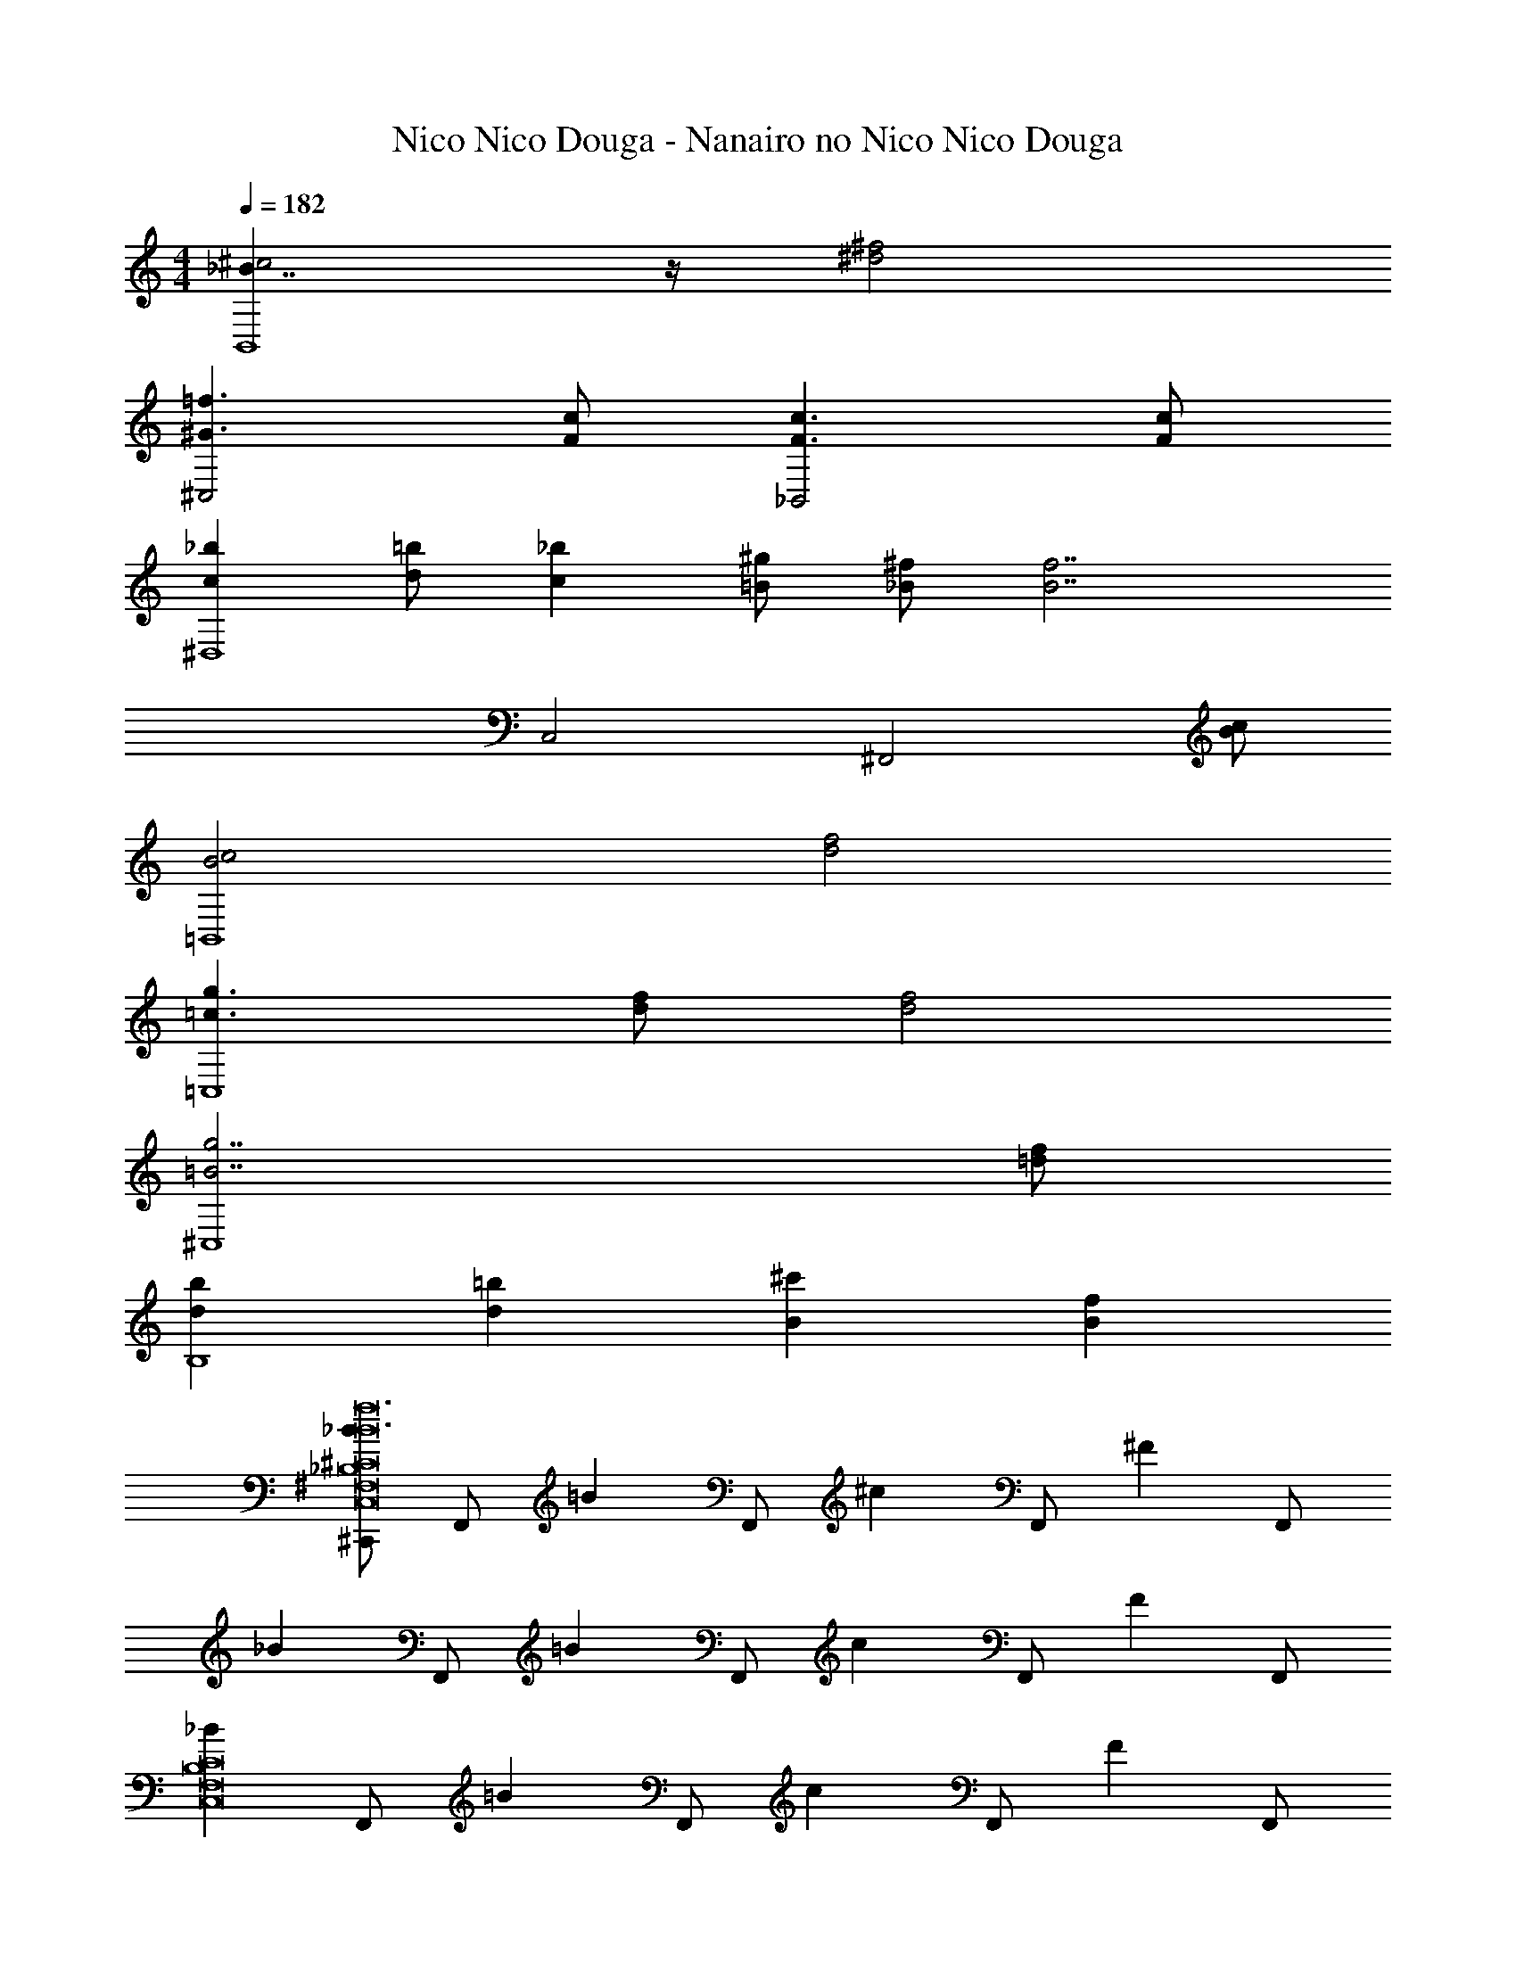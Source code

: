 X: 1
T: Nico Nico Douga - Nanairo no Nico Nico Douga
Z: ABC Generated by Starbound Composer
L: 1/4
M: 4/4
K: C
Q: 1/4=182
[_B7/4^c2B,,4] z/4 [^f2^d2] 
[=f3/^G3/^C,2] [c/F/] [c3/F3/_B,,2] [c/F/] 
[_bc^D,4] [=b/d/] [_bc] [^g/=B/] [^f/_B/] [z/f7/B7/] 
C,2 [z3/^F,,2] [c/B/] 
[c2B2=B,,4] [f2d2] 
[g3/=c3/=C,4] [f/d/] [f2d2] 
[g7/=B7/^C,4] [f/=d/] 
[bdB,4] [=bd] [^c'B] [fB] 
[^C,,/_B^F,8_B,8^C8C,8f12B12] F,,/ [z/=B] F,,/ [z/^c] F,,/ [z/^F] F,,/ 
[z/_B] F,,/ [z/=B] F,,/ [z/c] F,,/ [z/F] F,,/ 
[z/_BF,8B,8C8C,8] F,,/ [z/=B] F,,/ [z/c] F,,/ [z/F] F,,/ 
[z/_B] F,,/ [z/=B] F,,/ [C,,/c] B,,,/ [C,,/F] ^F,,,/ 
[C,,/_B/F,4B,4C4C,4] [F,,/=B/] c/ [F,,/F/] _B/ [F,,/=B/] c/ [F,,/F/] 
[_B/F,2B,2C2C,2] [F,,/=B/] c/ [F,,/F/] [_B/F,2B,2C2C,2] [F,,/=B/] c/ [F,,/F/] 
[_B/F/C,,C,3=F,3^G,3=B,3] [=B/G/] [c/_B/] [C,,/f/c/] [=B/G/F,,,] [_B/F/] [^F,2_B,2C2C,2F,,5/F5B,5] 
[z/F,B,CC,] B/ [D,/B/F,B,CC,] [C,/=B/] [_B,,/F,B,CC,c] F,,/ [z/=B,,2B,,,2f3] [F/^D/=B,/] z/ 
[F/D/B,/] C,,/ [^D,,/F/D/B,/] [C,,/_B/] [B,,,/D/F/B,/B] [z/C,2C,,2] [C/=F/G,/G2] z/ 
[C/F/G,/] D,,/ [=F,,/C/F/G,/c] D,,/ [C,,/C/F/G,/c/] [^F,,/_b] [F,/C/^F/_B,/] [F,,/=b/] 
[F,/C/F/B,/_b] =F,,/ [=F,/G/B,/=D/=F/g/] [F,,/f/] [F,/G/F/B,/D/g/] [f/D,,] [^D/^F/B,/] [=D,,/f] 
[D/B,/F/C,,] [z/=f3/4] [z/4^D,,/F/D/B,/] [z/4^f3/4] C,,/ [B,,,/F/D/B,/=f/] [^G,,,/^f] [^G,,/F/D/G,/=B,/] [G,,,/^d/] 
[G,,/F/G,/B,/D/c7/] G,,,/ [G,,/G,/F/D/B,/] G,,,/ [G,,/D/G,/F/B,/] G,,,/ [G,,/D/=F/G,/B,/] [G,,,/b/] 
[G,,/D/G,/F/B,/=b/] [G,,,/_b] [G,,/G,/D/F/B,/] [G,,,/g/] [G,,/F/D/G,/B,/f/] [C,,/f] [C,/C/^F/_B,/] [C,,/g4] 
[C,/C/F/B,/] C,,/ [C,/C/B,/F/] C,,/ [C,/C/F/B,/] [z/C,C,,] [G/C/=B,/=F/] z/ 
[G/B,/F/C/B/] B/ [C,,/G/B,/C/F/=B/] [z/=C,,c] [C/G/B,/F/] [z/B,,2B,,,2f3] [^F/D/B,/] z/ 
[F/D/B,/] ^C,,/ [D,,/D/F/B,/] [C,,/_B/] [B,,,/D/F/B,/B] [z/C,2C,,2] [C/G,/=F/G2] z/ 
[F/C/G,/] D,,/ [F,,/F/G,/B,/c] D,,/ [C,,/F/G,/B,/c/] [^F,,/b] [^F,/_B,/C/^F/] [F,,/=b/] 
[F,/B,/C/F/_b] =F,,/ [=F,/G/C/B,/=F/g/] [F,,/f/] [F,/C/B,/G/F/g/] [f/D,,] [^F/D/B,/] [=D,,/f] 
[F/D/B,/C,,] [z/=f3/4] [z/4^D,,/F/B,/D/] [z/4^f3/4] C,,/ [=C,,/F/B,/D/=f/] [B,,,/^f] [B,,/D/F/=B,/] [B,,,/d/] 
[B,,/D/B,/F/c3] B,,,/ [B,,/D/B,/F/] B,,,/ [B,,/D/F/B,/] _B,,,/ [_B,,/=F/_B,/C/] [B,,,/b/] 
[B,,/B,/F/C/=b/] [B,,,/_b] [B,,/B,/C/F/] [B,,,/g/] [B,,/B,/F/C/f/] [G,,,/f] [G,,/G,/=B,/D/] [G,,,/g2] 
[G,,/B,/G,/D/] G,,,/ [G,,/D/G,/B,/] G,,,/ [G,,/D/G,/B,/f/] [z/bC,3/^C,,3/] [C/G,/F/] [z/=b] 
[C,,/G,/B,/F/] [=D,,/c'] [^D,,/G,/B,/F/] [E,,/f] [F,,/G,/B,/F/] [f3/8B3/8^F,,/] z/8 [^F,/C/^F/_B,/] [f/8B/8F,,/] z3/8 
[g3/8=B3/8F,/C/B,/F/] z/8 [f3/8_B3/8F,,/] z/8 [f3/8B3/8F,/C/F/B,/] z/8 [f3/8B3/8F,,/] z/8 [g3/8=B3/8F,/B,/C/F/] z/8 =F,,/ [=F,/B,/=F/=D/f/] [F,,/=f/] 
[F,/F/B,/D/^f/] [B,,,/g/] [B,,/D/B,/F/_b/] [B,,,/g/] [B,,/D/B,/F/f/] [f3/8d3/8D,,/] z/8 [D,/^D/^F/B,/] [f/8d/8D,,/] z3/8 
[g3/8=f3/8D,/D/F/B,/] z/8 [^f3/8d3/8D,,/] z/8 [f3/8d3/8D,/D/B,/F/] z/8 [f3/8d3/8D,,/] z/8 [g3/8=f3/8D,/D/B,/F/] z/8 C,,/ [C,/G,/=F/C/^f/] [C,,/=f/] 
[C,/G,/C/F/^f/] [^F,,/g/] [^F,/C/^F/B,/b/] [F,,/g/] [F,/F/B,/C/f/] =B,,,/ [=B,,/D/=B,/F/] [d3/8B,,,/] z/8 
[d3/8B,,/D/F/B,/] z/8 [B,,,/=f] [B,,/D/B,/F/] [B,,,/^f] [B,,/D/B,/F/] [_B,,,/g] [_B,,/C/_B,/=F/] [f3/8B,,,/] z/8 
[B,,/F/C/B,/=f3/] B,,,/ [B,,/B,/F/C/] B,,,/ [B,,/F/C/B,/] [A,,,/d=c] [A,,/D/=C/^F/] [A,,,/f^c] 
[A,,/F/D/C/] [A,,,/^fd] [A,,/D/C/F/] [A,,,/d=c] [A,,/C/D/F/] [G,,,/=f^c] [G,,/^C/=F/G,/] [G,,,/^f/d/] 
[G,,/C/F/G,/g3/=f3/] C,,/ [C,/F/G/=B,/] =C,,/ [=C,/F/G/B,/] [^f3/8d3/8=B,,,/] z/8 [=B,,/^F/B,/D/] [f/8d/8B,,,/] z3/8 
[g3/8=f3/8B,,/F/B,/D/] z/8 [^f3/8d3/8B,,,/] z/8 [f3/8d3/8B,,/F/B,/D/] z/8 [f3/8d3/8B,,,/] z/8 [g3/8=f3/8B,,/F/B,/D/] z/8 _B,,,/ [_B,,/_B,/=F/=D/^f/] [B,,,/=f/] 
[B,,/F/B,/D/^f/] [=D,,/g/] [=D,/D/B,/F/b/] [D,,/g/] [D,/D/B,/F/f/] [f3/8d3/8^D,,/] z/8 [^D,/^D/^F/B,/] [f/8d/8D,,/] z3/8 
[g3/8=f3/8D,/D/F/B,/] z/8 [^f3/8d3/8D,,/] z/8 [f3/8d3/8D,/D/B,/F/] z/8 [f3/8d3/8D,,/] z/8 [g3/8=f3/8D,/D/B,/F/] z/8 E,,/ [E,/C/B,/F/^f/] [E,,/=f/] 
[E,/C/B,/F/^f/] [F,,/g/] [F,/F/C/B,/b/] [F,,/g/] [F,/F/C/B,/f/] [=b/^d'3/4=B,,3/=B,,,3/F4=B,4D4] z/4 [_b/c'3/4] z/4 
[b3/4D,,3/D,3/f2] g3/4 [f/F,F,,] [d/f/] [=b/c3/4=F,,3/=F,3/=F4C4B,4] z/4 [_b/c3/4] z/4 
[_B3/4^C,3/^C,,3/f2] f3/4 =f/ [c/^f/] [z/4D,/=b/G,,4G,,,4D4_B,4^F,4] [z/4F,/] [z/4B,/] [z/4D/_b/] [z/4^F/] [z/4D/] 
[z/4F/f5/] [z/4B/] [z/4d/] [z/4B/] [z/4d/] [z/4f/] [z/4b/] [z/4f/] [z/4b/] d'/4 [_b'/C,,G,4C4=F,4] [z/4=f/] [z/4^g'/] [D,,/f/] 
[C,,/^f'/f/] [B,,,/=f'/f/] [z/4_B,,,/^f/] [z/4b/] [G,,,/g/] [B,,,/f/b9/] [b/4F,,,/F/] z/4 [b/4^F,,/^F,/B,/C,/] b/4 [B/4F,,,/b/] z/4 
[g/4B/4F,,/F,/C,/B,/] z/4 [f/4F,,,/B/] z/4 [F,,/F,/B,/C,/=B/] [c'/4F,,,/_B/] z/4 [F,,/C,/F,/B,/=B/] [c'/4=B,,,/c/] z/4 [b/4B,,/D,/F,/=B,/] [g/4G/4] [f/4G/4B,,,/] z/4 
[G/4B,,/B,/F,/D,/f] z/4 [C,,/c/] [z/4C,/B,/=F,/G,/] G/4 [G/4C,,/] z/4 [f/4=F/4C,/F,/B,/G,/] g/4 [b/4F,,,/^F/] z/4 [b/4F,,/^F,/_B,/C,/] b/4 [_B/4F,,,/b/] z/4 
[g/4B/4F,,/F,/B,/C,/] z/4 [f/4F,,,/B/] z/4 [F,,/C,/F,/B,/=B/] [c'/4F,,,/_B/] z/4 [F,,/C,/F,/B,/=B/] [c'/4B,,,/_B/] z/4 [b/4B,,/F,/=B,/D,/=B] g/4 [f/4B,,,/] z/4 
[g/4B,,/B,/F,/D,/_B/] z/4 [C,,/c/] [z/4C,/B,/=F,/G,/f/] G/4 [g/4G/4C,,/] z/4 [f/4=F/4C,/B,/F,/G,/] g/4 [b/4F,,,/^F/] z/4 [b/4F,,/_B,/C,/^F,/] b/4 [B/4F,,,/b/] z/4 
[g/4B/4F,,/C,/B,/F,/] z/4 [f/4F,,,/B/] z/4 [F,,/C,/F,/B,/=B/] [c'/4F,,,/_B/] z/4 [F,,/C,/F,/B,/=B/] [c'/4G,,,/c/] z/4 [b/4G,,/G,/=F,/C/] [g/4G/4] [f/4G/4G,,,/] z/4 
[G/4G,,/G,/C/F,/f] z/4 [_B,,,/c/] [z/4_B,,/^F,/B,/C/f/] G/4 [G/4B,,,/b/] z/4 [=F/4B,,/F,/B,/C/=b/] z/4 [^F/c'=B,,2=B,,,2=B,2F,2D2] z/ [_B/4_b/] z/4 
[B/4=b/] z/4 [B/c'=C,,2=C,2=C2G,2D2] =B/ [_b/_B/] [=b/G5/] [z2^C,4^C,,4B,4G,4^C4=F4c'4] 
B/ =B/ c/ =f/ [=D,,3/8F,3/8=D,3/8A,3/8^f] z3/8 [z/4D,,3/8F,3/8A,3/8D,3/8] c2/5 z/10 [D,,3/8D,3/8F,3/8A,3/8c2/5] z/8 
[E,,3/8G,3/8B,3/8E,3/8B3/4] z3/8 [E,,3/8E,3/8G,3/8B,3/8A3/4] z3/8 [E,,3/8G,3/8B,3/8E,3/8^F2/5] z/8 [F,,3/8F,3/8C3/8A,3/8] z/8 [z/4f2/5] [z/4F,,3/8F,3/8C3/8A,3/8] c2/5 z/10 [c/4F,,3/8A,3/8F,3/8C3/8] [z/4B2/5] 
[z/4F,3/8C3/8A,3/8] B/4 [c/4F,,3/8] [B/4F,3/8A,3/8C3/8] [E,,3/8c2/5] z/8 [E,,3/8F,3/8A,3/8C3/8F2/5] z/8 [D,,3/8F,3/8D,3/8A,3/8f2/5] z/8 [z/4f2/5] [z/4D,,3/8F,3/8A,3/8D,3/8] f2/5 z/10 [D,,3/8D,3/8F,3/8A,3/8f2/5] z/8 
[E,,3/8G,3/8B,3/8E,3/8e2/5] z/8 e/4 [E,,3/8E,3/8G,3/8B,3/8c2/5] z/8 c/4 [E,,3/8G,3/8B,3/8E,3/8e2/5] z/8 [C3/8G,3/8E,3/8f2/5C,,/] z/8 [z/4c2/5] [z/4C3/8G,3/8E,3/8C,,/] B2/5 z/10 [C3/8G,3/8E,3/8c2/5C,,/] z/8 
[C3/8G,3/8=F,3/8B2/5=F,,/] z/8 c/4 [C3/8G,3/8F,3/8C,,/F5/4] z3/8 [C3/8G,3/8F,3/8G,,,/] z/8 [D,,3/8^F,3/8D,3/8A,3/8f] z3/8 [z/4D,,3/8F,3/8A,3/8D,3/8] c2/5 z/10 [D,,3/8D,3/8F,3/8A,3/8c2/5] z/8 
[E,,3/8G,3/8B,3/8E,3/8B3/4] z3/8 [E,,3/8E,3/8G,3/8B,3/8A3/4] z3/8 [E,,3/8G,3/8B,3/8E,3/8F2/5] z/8 [^F,,3/8F,3/8C3/8A,3/8] z/8 [z/4f2/5] [z/4F,,3/8F,3/8C3/8A,3/8] c2/5 z/10 [F,,/4c/4A,3/8F,3/8C3/8] [z/4B2/5A,,/] 
[z/4F,3/8C3/8A,3/8] B/4 [c/4G,,/] [B/4F,3/8A,3/8C3/8] [F,,/4c2/5] E,,/4 [C,,/4F,3/8A,3/8C3/8F2/5] A,,,/4 [F,3/8B,3/8D,3/8f2/5B,,,/] z/8 [z/4f2/5] [z/4F,3/8B,3/8D,3/8B,,,/] f2/5 z/10 [F,3/8B,3/8D,3/8f2/5B,,,/] z/8 
[B,3/8E,3/8C3/8e2/5C,,/] z/8 e/4 [E,3/8B,3/8C3/8c2/5C,,/] z/8 c/4 [B,3/8E,3/8C3/8e2/5C,,/] z/8 [F,,/4C9/20A,9/20F,9/20f/] =G,,/4 [^G,,/4c/4] A,,/4 [B/4C9/20A,9/20F,9/20G,,/] z/4 [A/4C,,3/8] z/4 
[F/4F,,3/8C9/20A,9/20F,9/20] B,/4 C/4 E/4 [F/4E,,] A/4 B/4 c/4 [F,/4=D/4=d3/8D,,/] z/4 [A,/4D,/4d3/8D,,/] [F,/4D/4] [z/4e3/8] [A,/4D,/4] [D/4F,/4f3/8D,,/] [A,/4D,/4] 
[E/4G,/4g3/8E,,/] z/4 [B,/4E,/4g3/8E,,/] [E/4G,/4] [z/4f3/8] [B,/4E,/4] [E/4G,/4g3/8E,,/] [B,/4E,/4] [C/4F,/4g3/8F,,/] z/4 [_B,/4C,/4F,,/] [C/4F,/4_b3/8] z/4 [B,/4C,/4] [C/4F,/4g3/8F,,/] [C,/4B,/4] 
[C/4F,/4b3/8F,,/] z/4 [B,/4C,/4F,,/] [C/4F,/4] [z/4g3/8] [B,/4C,/4] [C/4F,/4b3/8F,,/] [B,/4C,/4] [D,2/9=B,2/9f3/8B,,,/] z5/18 [F,2/9B,,2/9f3/8B,,,/] z/36 [B,7/32D,7/32] z/32 [z/4g3/8] [F,7/32B,,7/32] z/32 [B,2/9D,2/9a3/8B,,,/] z/36 [F,7/32B,,7/32] z/32 
[C2/9E,2/9=b3/8] z5/18 [C,2/9G,2/9b3/8C,,/] z/36 [C7/32E,7/32] z/32 [z/4a3/8] [C,7/32G,7/32] z/32 [C2/9E,2/9b3/8C,,/] z/36 [C,7/32G,7/32] z/32 [C/4F,/4b3/8F,,/] z/4 [_B,/4C,/4F,,,/] [C/4F,/4c'3/8] z/4 [B,/4C,/4] [C/4F,/4b3/8F,,,/] [C,/4B,/4] 
[C/4F,/4c'3/8] z/4 [B,/4C,/4F,,,/] [C/4F,/4] [z/4b3/8] [B,/4C,/4] [C/4F,/4c'3/8F,,,/] [B,/4C,/4] [D,2/9=B,2/9B2/9=d'3/8B,,,3/4] z/36 c7/32 z/32 [F,2/9B,,2/9d2/9] z/36 [B,7/32D,7/32f7/32D,,/4d'/4] z/32 [a2/9c'3/8F,,/] z/36 [F,7/32B,,7/32f7/32] z/32 [B,2/9D,2/9d2/9b3/8D,,/] z/36 [F,7/32B,,7/32c7/32] z/32 
[C2/9F,2/9A2/9B,,,/4c'3/8] z/36 [c7/32C,,/4] z/32 [C,2/9A,2/9f2/9D,,/4a3/8] z/36 [C7/32c7/32^D,,/4] z/32 [F,2/9f2/9E,,/] z/36 [C,7/32A,7/32c7/32] z/32 [C2/9A2/9c'3/8C,,/] z/36 [C,7/32A,7/32F,7/32] z/32 [D,2/9B,2/9B2/9d'/4B,,,3/4] z/36 [c7/32d'3/8] z/32 [F,2/9B,,2/9d2/9] z/36 [B,7/32D,7/32f7/32=D,,/4d'/4] z/32 [a2/9c'3/8F,,/] z/36 [F,7/32B,,7/32f7/32] z/32 [B,2/9D,2/9d2/9b3/8D,,/] z/36 [F,7/32B,,7/32c7/32] z/32 
[C2/9F,2/9A2/9B,,,/4c'3/8] z/36 [c7/32C,,/4] z/32 [C,2/9A,2/9f2/9D,,/4a3/8] z/36 [C7/32c7/32^D,,/4] z/32 [F,2/9f2/9E,,/] z/36 [C,7/32A,7/32c7/32] z/32 [C2/9A2/9g'3/8C,,/] z/36 [C,7/32A,7/32F,7/32] z/32 [F2/9A,2/9^f'3/8d9/20=D,,/] z/36 [F,7/32D7/32] z/32 [F2/9A,2/9f9/20D,/] z/36 [F,7/32D7/32f'/4] z/32 [F2/9A,2/9e'3/8a9/20D,,/] z/36 [F,7/32D7/32] z/32 [F2/9A,2/9d'3/8b9/20D,/] z/36 [F,7/32D7/32] z/32 
[F2/9A,2/9c'3/8a9/20C,,/] z/36 [C7/32F,7/32] z/32 [F2/9A,2/9b3/8g9/20C,/] z/36 [C7/32F,7/32] z/32 [F2/9A,2/9a3/8f9/20C,,/] z/36 [F,7/32C7/32] z/32 [F2/9A,2/9b3/8^d9/20C,/] z/36 [C7/32F,7/32] z/32 [B,2/9=F2/9g3/8c3/8=f3/8B,,/B,,,/] z/36 [C7/32G,7/32] z/32 [F2/9B,2/9B,,/B,,,/] z/36 [G,7/32C7/32] z/32 [F2/9B,2/9] z/36 [C7/32G,7/32] z/32 [F2/9B,2/9=C,/=C,,/] z/36 [G,7/32C7/32] z/32 
[F2/9C2/9B,2/9G,2/9c'3/8g3/8f3/8^C,/^C,,/] z5/18 B2/9 z/36 c7/32 z/32 [f2/9G,9/20F9/20C9/20B,9/20=F,=F,,] z5/18 g2/9 z/36 f7/32 z/32 [^f/4^F,,/] z/4 [=f/4^F,/C/^F/_B,/] d/4 [F,,/c/] [d/4F,/C/F/B,/] f/4 
[^f/4B,,,/] z/4 [f/4B,,/=B,/F,/^D/] g/4 [B,,,/_b/] [B,,/F,/B,/D/] [g/4C,,/] z/4 [g/4C,/C/=F/G,/] b/4 [C,,/=b/] [_b/4C,/F/G,/C/] g/4 
[f/4F,,/F,,,/^F/C/_B,/] z/4 [b/4b'/4] z/4 c/4 z3/4 [f/4F,,/] z/4 [=f/4F,/C/F/B,/] d/4 [F,,/c/] [d/4F,/C/F/B,/] f/4 
[^f/4B,,,/] z/4 [f/4B,,/=B,/F,/D/] g/4 [B,,,/b/] [B,,/F,/B,/D/] [g/4C,,/] z/4 [g/4C,/C/=F/G,/] b/4 [C,,/c'/] [b/4C,/F/G,/C/] g/4 
[f/4F,/F,,/] z/4 [b/4C,/^F/C/_B,/] z/4 [f/4F,F,,] b/4 [=b/4F/C/B,/] c'/4 [B,,/^d'3/4b3/4] [z/4F,,/F/D/=B,/] [d'/4b/4] [c'/4_b/4G,,/] z/4 [=b/4g/4B,,/D/B,/F/] z/4 
[c'/4_b/4_B,,/] z/4 [b/4f/4C/F/_B,/^D,,3/4] z/4 [f/4d/4] [E,,/4g/4=f/4] [=F,,/4a/4^f/4C/B,/F/] [^F,,/4b/4=g/4] [G,,/=b3/4^g3/4] [z/4D,,/D/=B,/G/] [b/4g/4] [_b/4f/4B,,,/] z/4 [g/4=f/4C,,/D/G/B,/] z/4 
[b/4^f/4D,,/] z/4 [f/4d/4=F,,/F/C/_B,/] z/4 [d/4B/4^F,,/] z/4 [=f/4c/4=G,,/B,/F/C/] [^f/4d/4] [g/4B/4^G,,/] [g/4B/4] [z/4D9/20=B,9/20G9/20G,,,/] [g/4B/4] [g/4B/4B,,,/] z/4 [b/4c/4D9/20B,9/20G9/20=F,,/] z/4 
[g/4B/4D,,/] z/4 [g/4B/4B,9/20D9/20G9/20C,,/] [g/4B/4] [f/4_B/4B,,,/] z/4 [=f/4G/4B,9/20D9/20G9/20_B,,,/] z/4 [^f/4B/4D/^D,/=B,,,] [f/4B/4] [z/4C/F/_B,/=F/=F,/] [f/4B/4] [f/4B/4B,,,3/8^F/^F,/] [f/4B/4] [z/4B,,,3/8F/C/B,/G/G,/] [f/4B/4] 
[B/B,/B3/4^F,,f] [C/F/B,/=B/=B,/] [c/C/] [F/C/_B,/=d/=D/] [B,2/5^D2/5F,2/5D,,/^d/F/] z/10 D,/ [B,2/5D2/5F,2/5D,,/d/F/] z/10 D,/ 
[F,2/5B,2/5D2/5D,,/d/F/] z/10 D,/ [=f/4c/4B,2/5D2/5F,2/5_B,,,/] z/4 [^f/4d/4B,,/] [z/4c'3/4f3/4] [B,2/5D2/5F,2/5D,,/] z/10 D,/ [=f/4c/4D2/5B,2/5F,2/5D,,/] z/4 [^f/4d/4D,/] [z/4c'3/4f3/4] 
[D,,/B,/D/F,/] D,/ [E,,/G,/=D/=B,/=b/d/] [D,/_b/_B/] [D,,/_B,/F,/^D/d/F/] D,/ [D,,/F,/B,/D/d/F/] D,/ 
[D,,/D/B,/F,/d/F/] D,/ [=f/4c/4B,,,/B,/F,/D/] z/4 [^f/4d/4B,,/] [z/4c'3/4f3/4] [D,,/B,/D/F,/] D,/ [D,,/F,/D/B,/] [d'/4f/4D,/] [b/4f/4] 
[D,,/B,/D/F,/B/] [D,/=B/] [C,,/=F,/B,/C/c/] [C,/=d/] [=B,,,/=B,/^F,/D,/^d/B/] =B,,/ [B,,,/D,/F,/B,/d/B/] B,,/ 
[B,,,/D,/F,/B,/d/B/] B,,/ [=f/4c/4B,,,/F,/D,/B,/] z/4 [^f/4d/4B,,/] [z/4c'3/4f3/4] [_B,,,/_B,/F,/C/] _B,,/ [=f/4c/4B,,,/F,/B,/C/] z/4 [^f/4d/4B,,/] [z/4c'3/4f3/4] 
[B,,,/B,/F,/C/] B,,/ [B,,,/F,/B,/C/=b/d/] [B,,/_b/=d/] [G,,/D,/G,/=B,/^d/B/] [z/G,,,] [d/B/] z/ 
[G,,/D,/G,/B,/d/B/] [z/G,,,] [=f/4c/4] z/4 [^f/4d/4] [z/4c'3/4f3/4] [G,/_B,/=F,/=D/B,,,3/4] z/4 [z/4B,,,3/4] [B,/G,/F,/D/] [d'/4f/4B,,,/] [b/4f/4] 
[z/4B,,,/B,/F,/G,/D/] _B/4 [=B,,,/4=c/4] [C,,/4=d/4] [=D,,/B,/G,/F,/D/^d/] [_B,,,/b/] [^d''9/20=B,,,/g3/G,7=B,7^D7] z/20 [=b'9/20=B,,/] z/20 [^f''9/20B,,,/] z/20 [f3/8=f''9/20B,,/] z/8 
[=f3/8d''9/20B,,,/] z/8 [z/4b'9/20B,,/] [z/4^c3/8] [^f''9/20B,,,/] z/20 [=f''9/20B,,/d13/4] z/20 [d''9/20B,,,/] z/20 [b'9/20B,,/] z/20 [^f''9/20B,,,/] z/20 [=f''9/20B,,/] z/20 
[d''9/20B,,,/] z/20 [b'9/20_B,,/] z/20 [^f''9/20_B,,,/d/=D11/10=F11/10] z/20 [=f''9/20B,,/b/] z/20 [_B,/10d''9/20^D,,/g3/^D15/^F15/] z2/5 [f''9/20D,/] z/20 [^f''9/20D,,/] z/20 [_b''9/20D,/^f/] z/20 
[=f/4d''9/20D,,/] z/4 [z/4=f''9/20D,/] c'/4 [^f''9/20D,,/] z/20 [b''9/20D,/b13/4] z/20 [^g''9/20D,,/] z/20 [f''9/20D,/] z/20 [=f''9/20D,,/] z/20 [^f''9/20D,/] z/20 
[=f''9/20D,,/] z/20 [d''9/20D,/] z/20 [^c''9/20D,,/d/] z/20 [d''9/20D,/b/] z/20 [=c''9/20=C,,/g3/D77/20=C77/20G,77/20=c'41/10] z/20 [g'9/20=C,/] z/20 [_b'9/20C,,/] z/20 [f'9/20C,/^f/] z/20 
[g'9/20C,,/=f/] z/20 [z/4=f'9/20C,/] [z/4c/] [c''9/20=B,,,/] z/20 [g'9/20C,,/d13/4] z/20 [b'9/20_B,,,/D77/20C41/10=d'41/10] z/20 [g'9/20=G,,,/] z/20 [=g'9/20^G,,,/] z/20 [b'9/20B,,,/] z/20 
[c''9/20C,,/] z/20 [f''9/20C,/] z/20 [d''9/20C,,/d/] z/20 [^f''9/20C,/f/] z/20 [B,/10G,,,/^f/F27/20D27/20] z2/5 [=f''9/20=G,,,/=f/] z/20 [^c''9/20^G,,,/c/] z/20 [d''9/20B,,,B,5/=F5/=D5/d5/] z/20 
c''9/20 z/20 [^g'9/20G,,,/] z/20 [b'9/20B,,,/] z/20 [c''9/20^C,,/] z/20 [D,,/b11/4B,77/20^F,77/20^D77/20] =F,,/ ^F,,/ C,,/ 
B,,,/ G,,,/ [B,,,/b/] ^c'/ [=B,,,/c'/F,18/5D18/5=B,18/5] [z/4^d'/] [z/4B,,,/] b/ [B,,,/g/] 
[B,,,/b/] [B9/20G,,,/] z/20 [^F9/20_B,,,/g/] z/20 [=F9/20=B,,,/b/] z/20 [^F9/20C,,/c'/=F18/5B,18/5^C18/5G,18/5] z/20 [z/4d'/] [z/4C,,/] b/ [D,,/g/] 
[=F,,/b/] [z/4G9/20] [z/4C,,/] [D9/20d/] z/20 [C9/20_B,,,/b/] z/20 [D9/20D,,/g/D18/5_B,18/5F,18/5] z/20 [z/4^f/] [z/4D,,/] [z/4=f/] C,,/4 [D,,/c/] 
[D,,/d/] [z/4C9/20] [z/4D,,/] [B,9/20c/] z/20 [C9/20D,,/d/] z/20 [D9/20C,,/f/B,18/5C18/5F,18/5] z/20 [z/4F9/20^f/] [z/4C,,/] [^F9/20g/] z/20 [D9/20F,,/b/] z/20 
[=F9/20^F,,/d/] z/20 [z/4^F9/20] [z/4F,,/] [G9/20b/] z/20 [B9/20F,,,/c'/] z/20 [=B,,,/c'/D18/5F,18/5=B,18/5] [z/4d'/] [z/4B,,,/] b/ [B,,,/g/] 
[B,,,/b/] [B9/20F,,,/] z/20 [F9/20_B,,,/g/] z/20 [=F9/20=B,,,/b/] z/20 [^F9/20C,,/c'/G,18/5=F18/5B,18/5C18/5] z/20 [z/4d'/] [z/4C,,/] b/ [D,,/g/] 
[=F,,/b/] [z/4G9/20] [z/4C,,/] [D9/20d'/] z/20 [C9/20_B,,,/f'/] z/20 [D9/20D,,/^f'/D18/5_B,18/5F,18/5] z/20 [z/4=f'/] [z/4D,,/] [z/4d'/] C,,/4 [D,,/c'/] 
[D,,/b] [z/4C9/20] [z/4D,,/] [B,9/20g/] z/20 [C9/20D,,/b/] z/20 [D9/20D,,/g/G,9/5B,9/5D9/5] z/20 [z/4F9/20f/] [z/4D,,/] [^F9/20=f/] z/20 [D9/20D,,/c/] z/20 
[F9/20D9/20^F,,/dB,9/5C9/5F,9/5] z/20 [G9/20=F9/20=G,,/] z/20 [B9/20^F9/20C,,/] z/20 [b/4^f/4c9/20B9/20=F,,/] [g/4=f/4] [b/4^f/4=B,,,/] z/4 [b/4f/4=B,3/8D3/8F,3/8=B,,/] [g/4=f/4] [b/4^f/4B,,,/] z/4 [b/4f/4B,3/8D3/8F,3/8B,,/] [c'/4g/4] 
[b/4f/4B,,,/] z/4 [F,3/8B,3/8D3/8B,,/] z/8 B,,,/ [g/4=f/4D3/8B,3/8F,3/8B,,/] [^f/4d/4] [g/4=f/4_B,,,/] z/4 [g/4f/4=F3/8_B,3/8C3/8_B,,/] [^f/4d/4] [g/4=f/4B,,,/] z/4 [g/4f/4B,3/8C3/8F3/8B,,/] [b/4^f/4] 
[g/4=f/4B,,,/] z/4 [^F2/9B,3/8=F3/8C3/8B,,/] z/36 G7/32 z/32 [B2/9C,,/] z/36 B7/32 z/32 [G2/9F3/8C3/8G,3/8^C,/] z/36 ^F7/32 z/32 D,,/ [B,3/8D3/8F,3/8D,/^f/] z/8 D,,/ [d/4B,3/8D3/8F,3/8D,/] z/4 
[f/4D,,/] z/4 [b/4B,3/8F,3/8D3/8D,/] z/4 [c'/4D,,/] z/4 [b/4F,3/8D3/8B,3/8D,/] g/4 [b/4F,,,/] z/4 [c2/9B2/9F,3/8C3/8B,3/8^F,,/] z/36 [c7/32B7/32] z/32 F,,,/ [B2/9F2/9F,3/8B,3/8C3/8F,,/] z/36 [B7/32F7/32] z/32 
F,,,/ [G2/9=F2/9F,3/8B,3/8C3/8F,,/] z/36 [G7/32F7/32] z/32 F,,,/ [B2/9^F2/9F,3/8C3/8B,3/8F,,/] z/36 [B7/32F7/32] z/32 G,,,/ [G2/9g/4D3/8G,3/8=B,3/8^G,,/] z5/18 [G2/9g/4G,,,/] z/36 B7/32 z/32 [G2/9f/4D3/8B,3/8G,3/8G,,/] z/36 B7/32 z/32 
[G2/9g/4B,,,/] z/36 [F7/32b/4] z/32 [=F2/9C3/8F3/8_B,3/8B,,/] z/36 ^F7/32 z/32 [=F2/9g/4B,,,/] z/36 [D7/32f/4] z/32 [C2/9F3/8C3/8B,3/8B,,/] z/36 D7/32 z/32 D,,/ [d/4^F/4F3/8B,3/8D3/8D,/] d/4 [d/4D/4D,,/] z/4 [f/4F/4B,3/8D3/8F3/8D,/] z/4 
[d/4G/4F,,,/] c/4 [d/4G/4=F3/8G,3/8C3/8F,,/] z/4 [^F/4F,,,/] z/4 [F/4=F3/8G,3/8C3/8F,,/] z/4 [B/4G,,,/] B/4 [c/4B/4D3/8=B,3/8G,3/8G,,/] z/4 [c/4G,,,/] z/4 [d/4B/4B,3/8D3/8G,3/8G,,/] B/4 
[f/4B/4B,,,/] f/4 [z/4_B,3/8F3/8C3/8B,,/] B/4 [d/4G/4B,,,/] B/4 [c/4G/4F3/8B,3/8C3/8B,,/] [d/4^F/4] [D/4D,,/] z/4 [B,/4B,3/8D3/8=G,3/8D,/] z/4 [D/4D,,/] z/4 [B,/4B,3/8D3/8G,3/8D,/] z/4 
[D/4D,,/] z/4 [D/4B,3/8D3/8G,3/8=g2/5D,/] z/4 [C/4g2/5C,,/] z/4 [C/4D3/8G,3/8B,3/8b2/5C,/] z/4 [=c'2/5G,,,7/G,,7/^G,7/=C7/D,7/] z11/10 c'2/5 z/10 
c'2/5 z3/5 c'2/5 z/10 [=b2/5=B,,4=B,,,4=D4F,4=B,4] z3/5 g2/5 z3/5 =f2/5 z3/5 
g2/5 z3/5 [=c2/5=C,4=C,,4=G,4C4^D4] z/10 d2/5 z/10 c2/5 z/10 d2/5 z/10 c2/5 z/10 d2/5 z/10 
d2/5 z/10 d2/5 z/10 [c2/5^C,2^C,,2^G,2^C2=F2] z/10 d2/5 z/10 f2/5 z/10 g2/5 z/10 [g2/5D,,/D49/20_B,49/20=G,49/20] z/10 [f2/5D,/] z/10 
[d2/5D,,] z3/5 [d2/5^D,,,/] z/10 [f2/5=C9/20^G,9/20=F,9/20=F,,/=F,,,/] z/10 d2/5 z/10 [f2/5G,9/20C9/20F,9/20F,,/F,,,/] z/10 d2/5 z/10 f2/5 z/10 
[f2/5G,9/20C9/20F,9/20F,,/F,,,/] z/10 d2/5 z/10 f2/5 z/10 [G,9/20C9/20F,9/20F,,/F,,,/] z/20 f2/5 z3/5 [c2/5G,9/20C9/20F,9/20F,,/F,,,/] z/10 d2/5 z/10 
c2/5 z/10 [d2/5G,9/20C9/20F,9/20F,,/F,,,/] z/10 f2/5 z/10 [g2/5=G,,,9/20=B,81/10=G,81/10=D,81/10] z/10 [^f2/5=G,,9/20] z/10 [g2/5G,,,9/20] z/10 [f2/5G,,9/20] z/10 [g2/5G,,,9/20] z/10 
[f2/5G,,9/20] z/10 [g2/5G,,,9/20] z/10 [b2/5G,,9/20] z/10 G,,,9/20 z/20 [G,,9/20b] z/20 G,,,9/20 z/20 [G,,9/20g5/] z/20 G,,,9/20 z/20 
G,,9/20 z/20 ^F,,,9/20 z/20 ^F,,9/20 z/20 [^g4/5F,4=F,,4^G,4=C,4C4] z/5 =g2/5 z/10 =f4/5 z/5 
d4/5 z/5 [z/g4/5] [z_B,,4_B,,,4_B,4=D4=G,4] f4/5 z6/5 
B4/5 z/5 [_b2D,,4^D,4^D4B,4G,4] g2 
[fC27/20D27/20G,27/20C,3/] [z/d14/5] [D27/20G,27/20C27/20G,,3/] z3/20 [C9/10B,9/10E9/10G,9/10E,,] z/10 
[^g4/5F,4F,,4F4C4^G,4] z6/5 =g [zd2] 
[zC,2=C,,2C2D2=G,2] c [d=B,,,2=B,,2D2^F,2=B,2] g 
[_B,,,9/20f4/5=F,77/20_B,77/20=D77/20] z/20 _B,,9/20 z/20 B,,,9/20 z/20 B,,9/20 z/20 [B,,,9/20f3/] z/20 B,,9/20 z/20 B,,,9/20 z/20 [B,,9/20g/] z/20 
[^g2/5G,,,9/20=D,77/20G,77/20=B,77/20] z/10 G,,9/20 z/20 [G,,,9/20=d] z/20 G,,9/20 z/20 [G,,,9/20d/] z/20 [G,,9/20f/] z/20 G,,,9/20 z/20 [G,,9/20f/] z/20 
[c/4^G,,,/c13/20^G,4^D,4C,4^d4] z/4 =G/4 [z/4G,,,/b13/20] B/4 z/4 [^G/4b13/20G,,,3/4] z/4 B/4 z/4 [G,,,/4G/4] z/4 G/4 [z/4G,,,3/4] [B/4B9/20] z/4 
[c/4B,,,/c19/28_B,4F,4=D,4] z/4 ^D/4 [z/4B,,,/b19/28] B/4 z/4 [D/4B,,,3/4f9/10] z/4 G/4 z/4 [B,,,/4C/4] z/4 [D/4d9/20] [z/4B,,,3/4] [f2/9G/4] z/36 f7/32 z/32 
[=G/4f9/20C,,/=G,4C,4^D,4] z/4 [B,/4f9/20] [z/4C,,/] [D/4f9/20] z/4 [d2/9G/4C,,3/4] z/36 f7/32 z/32 G/4 =g7/32 z/32 [C,,/4F/4] f7/32 z/32 D/4 [z/4C,,3/4] [d2/9G/4] z/36 [z/4f23/32] 
[B/4D,,/G,4B,4D,4] z/4 [f2/9B/4] z/36 [z/4D,,/] [f2/9F/4] z5/18 [d2/9=D/4D,,3/4] z/36 f7/32 z/32 F/4 g7/32 z/32 [D,,/4B/4] f7/32 z/32 F/4 [z/4D,,/] [G/4B9/20] z/4 
[c/4G,,,/c19/28^G,4D,4C,4] z/4 G/4 [z/4G,,,/b13/20] B/4 z/4 [^G/4b13/20G,,,3/4] z/4 B/4 z/4 [G,,,/4G/4] z/4 G/4 [z/4G,,,3/4] [B/4B9/20] z/4 
[c/4B,,,/c19/28B,4F,4=D,4] z/4 ^D/4 [z/4B,,,/b19/28] B/4 z/4 [D/4B,,,3/4f9/10] z/4 G/4 z/4 [B,,,/4C/4] z/4 [D/4d9/20] [z/4B,,,3/4] [f2/9G/4] z/36 f7/32 z/32 
[=G/4f9/20C,,/=G,4C,4^D,4] z/4 [B,/4f9/20] [z/4C,,/] [D/4f9/20] z/4 [d2/9G/4C,,3/4] z/36 f7/32 z/32 G/4 g7/32 z/32 [C,,/4F/4] f7/32 z/32 D/4 [z/4C,,3/4] [d2/9G/4] z/36 [z/4f23/32] 
[B/4D,,3/4B,G,D,] z/4 [f2/9G/4] z/36 [z/4B,,,/] [f2/9D/4B,G,D,] z5/18 [d2/9B,/4G,,/] z/36 f7/32 z/32 [D/4^G,,/G,B,D,] g7/32 z/32 G/4 [f7/32D,,/] z/32 [F/4G,B,D,] z/4 [d2/9G/4C,,/] z/36 [z/4f9/5] 
[B/4G,,,3/4^G,4C,4D,4] z/4 C/4 [z/4G,,3/4] D/4 z/4 [^G/4G,,,/] z/4 C/4 z/4 [D/4G,,,/b3/4] z/4 [G,,/4G/4] [z/4G,,,/b3/4] C/4 D,,/4 
[=D/4B,,,3/4b9/5B,4F,4=D,4] z/4 B,/4 [z/4B,,3/4] D/4 z/4 [F/4B,,,/] z/4 =G/4 [z/4^g9/20] [C/4B,,,/] z/4 [B,,/4^D/4=g9/20] [z/4B,,,/] ^G/4 F,,/4 
[G/4C,,3/4f27/20C4^D,4=G,4] z/4 ^G,/4 [z/4C,3/4] D/4 z/4 [=G/4d9/20C,,/] z/4 F/4 z/4 [D/4B9/20C,,3/4] z/4 [=D/4^g9/20] [z/4C,/] [^D/4=g9/20] z/4 
[^G/4D,,/f27/20B,4=G,4D,4] z/4 D/4 [z/4D,,/] =G/4 z/4 [B,/4g9/20F,,/] z/4 [C/4=G,,/] z/4 [B/4d9/20] [z/4F,,/] ^G/4 [z/4f7/10] [B/4D,,/] z/4 
[B/4G,,,/^G,4D,4C,4f119/20] z/4 G/4 [z/4G,,,/] =G/4 z/4 [F/4G,,,3/4] z/4 D/4 z/4 [G,,,/4G,/4] z/4 C/4 [z/4G,,,3/4] D/4 z/4 
[=B,/4=B,,,/B,4=D,4^F,4] z/4 =D/4 [z/4B,,,/] ^D/4 z/4 [F/4B,,,3/4] z/4 B,/4 z/4 [B,,,/4^G/4d19/28] z/4 =G/4 [z/4g19/28B,,,3/4] F/4 z/4 
[=D/4C,,/f18/5^D,4=G,4C4] z/4 _B,/4 [z/4C,,/] D/4 z/4 [G/4C,,3/4] z/4 F/4 z/4 [C,,/4B,/4] z/4 D/4 [z/4C,,3/4] [d2/9G/4] z/36 [z/4c135/32] 
[B/4D,,/B,77/20D,77/20G,77/20] z/4 ^D/4 [z/4D,,/] G/4 z/4 [B,/4D,,/] z/4 D/4 =D,,/4 [B/4^D,,/] ^G/4 G/4 [=G/4D,,/] G/4 F/4 
Q: 1/4=181
[^g/4b'/^G,6D8C8] z/4 [c'5/28^G/4] z/14 [z/4f'/] c/4 d'5/28 z/14 [g/4f'/] z/4 [c/4b/] z/4 [d/4b'9/20] z/4 [g/4f'19/20] z/4 c/4 z/4 
[g/4b'/] z/4 [c'5/28G/4] z/14 [z/4f'/] B/4 d'5/28 z/14 [d/4f'/] z/4 [g/4b/=F,2] z/4 [c/4b'9/20] z/4 [d/4f'19/20] z/4 g/4 z/4 
[=g/4b'/C,4=G,4D4] z/4 [c'5/28B/4] z/14 [z/4f'/] d/4 d'5/28 z/14 [g/4f'/] z/4 [f/4b/] z/4 [B/4b'9/20] z/4 [d/4f'19/20] z/4 g/4 z/4 
[b/4b'/D,4=G4B,4] z/4 [c'5/28d/4] z/14 [z/4f'/] g/4 d'5/28 z/14 [B/4f'/] z/4 [d/4b/] z/4 [b/4b'9/20] z/4 [g/4f'19/20] z/4 b/4 z/4 
[^g/4b'/^G,6C8D8] z/4 [c'5/28c/4] z/14 [z/4f'/] d/4 d'5/28 z/14 [g/4f'/] z/4 [c/4b/] z/4 [d/4b'9/20] z/4 [g/4f'19/20] z/4 c/4 z/4 
[g/4b'/] z/4 [c'5/28^G/4] z/14 [z/4f'/] B/4 d'5/28 z/14 [d/4f'/] z/4 [g/4b/F,2] z/4 [c/4b'9/20] z/4 [d/4f'19/20] z/4 g/4 z/4 
[=g/4b'/C,4=G,4D4] z/4 [c'5/28B/4] z/14 [z/4f'/] d/4 d'5/28 z/14 [g/4f'/] z/4 [f/4b/] z/4 [B/4b'9/20] z/4 [d/4f'19/20] z/4 g/4 z/4 
[b/4b'/D,4=G4B,4] z/4 [c'5/28d/4] z/14 [z/4f'/] g/4 d'5/28 z/14 [B/4f'/] z/4 [d/4b/] z/4 [b/4b'9/20] z/4 [g/4f'19/20] z/4 b/4 z/4 
[^g/4b'/^G,6C8D8] z/4 [c'5/28^G/4] z/14 [z/4f'/] c/4 d'5/28 z/14 [g/4f'/] z/4 [c/4b/] z/4 [d/4b'9/20] z/4 [g/4f'19/20] z/4 c/4 z/4 
[g/4b'/] z/4 [c'5/28G/4] z/14 [z/4f'/] B/4 d'5/28 z/14 [d/4f'/] z/4 [g/4b/F,2] z/4 [c/4b'9/20] z/4 [d/4f'19/20] z/4 g/4 z/4 
[=g/4b'/C,4=G,4D4] z/4 [c'5/28B/4] z/14 [z/4f'/] d/4 d'5/28 z/14 [g/4f'/] z/4 [f/4b/] z/4 [B/4b'9/20] z/4 [d/4f'19/20] z/4 g/4 z/4 
[b/4b'/D,4=G4B,4] z/4 [c'5/28d/4] z/14 [z/4f'/] g/4 d'5/28 z/14 [B/4f'/] z/4 [d/4b/] z/4 [b/4b'9/20] z/4 [g/4f'19/20] z/4 b/4 z/4 
[^f/4b'/^F,6^C6B,6] z/4 [c'5/28B/4] z/14 [z/4f'/] ^F/4 d'5/28 z/14 [^c/4f'/] z/4 [c/4b/] z/4 [F/4b'9/20] z/4 [F/4f'19/20] z/4 B/4 z/4 
[F/4b'/] z/4 [c'5/28c/4] z/14 [z/4f'/] c/4 d'5/28 z/14 [B/4f'/] z/4 [B/4b/^G,2=C2] z/4 [^G/4b'9/20] z/4 [F/4f'19/20] z/4 D/4 z/4 
[C/4b'/=F,4G,4C4] z/4 [c'5/28=F/4] z/14 [z/4f'/] F/4 d'5/28 z/14 [G/4f'/] z/4 b/ b'9/20 z/20 f'19/20 z/20 
[b'/B,,4=D4F,4] c'5/28 z/14 f'/ d'5/28 z/14 f'/ b/ b'9/20 z/20 [z/f'19/20] 
Q: 1/4=179
z/ 
[^D/=g'9/10b9/10D,8] =G/ [f'9/20^g9/20B/] z/20 [g'9/10b9/10d3/] z/10 [d'9/20c'9/20] z/20 [f'9/20=d'9/20=f3/=d3/] z/20 [g'9/20^d'9/20] z/20 
[z/^g'9/10f'9/10] [z/^d3/=g3/] [=g'9/10d'9/10] z/10 [f'9/10=d'9/10f=d] z/10 [^d9/10=c9/10^d'9/10c'9/10] z/10 
[g'9/20c'9/20=D/=D,4] z/20 [g'9/20c'9/20F/] z/20 [f'9/20c'9/20A/] z/20 [g'9/20c'9/20=d9/10c9/10] z11/20 [g'9/20c'9/20A7/5c7/5] z/20 [f'9/20c'9/20] z/20 [g'9/20c'9/20] z/20 
[f'27/20=b27/20G9/5c2g2G,,4] z3/20 [z/g'27/20c'27/20] [A9/10c9/10] z/10 [=B9/10f9/10^g'9/10=d'9/10] z/10 
[C9/20=g'9/10^d'9/10C,15/4] z/20 ^D9/20 z/20 [F9/20f'9/20=d'9/20] z/20 [G9/10c'29/20^d'17/10] z3/5 [g'9/20g'9/20] z11/20 
[B,9/20f'9/20=d'9/20B,,3/] z/20 =D9/20 z/20 [F9/20^d'9/20c'9/20] z/20 [^D9/20d'17/10c'17/10^D,5/] z/20 G9/20 z/20 _B9/20 z/20 G9/20 z/20 [D9/20g'9/20d'9/20] z/20 
[^G9/20^g'9/10f'9/10^G,,4] z/20 c9/20 z/20 [^d9/20=g'9/20d'9/20] z/20 [g9/20f'9/10=d'9/10] z11/20 [f9/10c9/10^d'9/10c'9/10] z/10 [z/c2^g2f'49/20] 
[d'9/20^f'9/20F,2] z/20 [d'9/20c'9/20] z/20 [d'9/20f'9/20] z/20 [z/=d'29/20=f'29/20B3/] [z/B,,2] _b9/20 z/20 [G9/20b9/20] z/20 [F9/20b9/20] z/20 
[D9/20f'9/10D,18/5] z/20 =G/ [^d'9/20B/] z/20 [d'9/20f5/=d5/] z/20 =d'/ d'2/5 z/10 ^d'/ d'2/5 z/10 
[f'9/20^d4=g4] z/20 d'9/20 z/20 f'9/20 z/20 g'9/10 z/10 b9/20 z/20 b9/20 z/20 b9/20 z/20 
[=D/f'9/10] F/ [d'9/20A/] z/20 [d'9/20c5/=d5/] z/20 =d'/ d'2/5 z/10 ^d'/ d'2/5 z/10 
[f'9/20d4=B4] z/20 d'9/20 z/20 f'9/20 z/20 g'9/10 z/10 g'9/20 z/20 g'9/20 z/20 [z/g'] 
[z/C3/] d'9/20 z/20 d'9/20 z/20 [c'9/20G5/^D5/] z/20 d'3/ [z/g'] 
[z/B,3/] d'9/20 z/20 d'9/20 z/20 [c'9/20D5/G5/] z/20 d' z/ b9/20 z/20 
Q: 1/4=178
[F9/10c'9/10f9/10] z/10 [C9/10=d'9/10g9/10] z/10 [=D9/10^d'9/10^g9/10] z/10 [G,9/10f'9/10a9/10] z/10 
Q: 1/4=176
[g'9/10b9/10B,9/5] z/10 [f'9/10c'9/10] z/10 [d'9/10c'9/10A,9/5] z/10 [=d'9/10a9/10] z/10 
Q: 1/4=178
[b9/10d'G,3/g9/5] z/10 ^d'/ [d'2^D5/c5/] d'/ 
[B,/^g'9/10] =D/ [F/=g'9/10] [z/_B5/] d'9/20 z/20 f'9/10 z/10 [z/d'3/] 
Q: 1/4=183
G,/ =B,/ ^D/ [d'9/10^F] z/10 [f'9/20B/] z/20 [F/^c'39/20] D/ 
_B,/ C/ [^C/f9/10] [z/=F] [z/g9/10] ^c/ [B/c'9/10] F/ 
[B,/=b] =D/ [F/_b/] [^Gg] [F/b/] [Gb4] 
^D/ F [z3/^F5/] ^f9/20 z/20 g9/20 z/20 
[G,bf3/] [B/=B,] [z/b3/4f3/] [z/D] =b/ [=BF_b7/4=f7/4] 
_B,9/10 z/10 [=C9/10g9/10] z/10 [^C9/10^f9/10] z/10 [_B9/10g9/10] z/10 
[D9/10g27/20] z/10 [z/=F9/10] [z/b13/10] ^F9/10 z/10 [B9/10c9/5] z13/5 
f/ =f/ ^f/ [c'G,3F3D3G3] f/ =f 
^f/ [C2F2G2f3] [zF3=F3G3] =f/ 
^f5/4 [z/8b/4] [z/8=b/4] [c'G3D3B3] f/ =f 
^f/ [f4^F5D5B5] 
f/ g/ [G,9/10_b3/] z/10 [z/B,9/10] [z/b] [z/=B,9/10] =b/ 
[f4D5] 
f/ g/ [C9/10_b3/] z/10 [z/=F9/10] [z/b] [z/G9/10] =b/ 
[c19/10=B19/10g2] z/10 f =f 
^f [D,/D6^F6] ^F,/ _B,/ [z3/c5/_B5/] 
f/ g/ [=B,,/f_b] D,/ [F,/=fg] [z/=B,5/] [^f^d=F2] 
b/ =b/ [^C,/c'3/_b3/^F2] =F,/ G,/ [z/bc'C5/] [z/G2] [=b/d'/] 
[_bc'] [^F,/c'bF2] _B,/ [C/=bg] [z/F5/] [_bf=F2] 
[g=b] [D,/_b2f2D6] B,/ D/ [z/^F5/] [bf] 
[d'^f'] [B,,/f'd'] D,/ [F,/=f'2c'2] [z/B,5/] [zB,9/5] 
[fb] [C,/g=f=B,9/5] =F,/ [G,/^fd] [z/B,5/] [g=fC9/5] 
[b/^f/] [z/=f3/g3/] [^F,/F9/5] _B,/ [C/^fb] [z/F49/20] [fb] 
[=fg] [z/^f3/d3/D19/5F19/5D,4] F,/ B,/ [c9/10B9/10D5/] z3/5 
f/ g/ [z/bf=B19/5D19/5B,,4] D,/ [F,/g=f] [z/=B,5/] [^fd] 
b/ =b/ [z/_b3/c'3/C,4=F4c4] =F,/ G,/ [c'bC5/] [d'/=b/] 
[_bc'] 
Q: 1/4=184
[z/bc'_B9/5c9/5^F,2] _B,/ [C/=bg] [z/^F5/] [f_bB9/5c9/5=F,2] 
[=bg] 
Q: 1/4=185
[_b2f2B5/b5/D18/5^F,18/5G,,4] [z/fb] [F/f/] 
[G/g/^f'd'] [b/B/] [f9/10=d9/10Ggf'3/d'3/C,4] z/10 [z/=B9/10F19/10f19/10] [z/=f'3/c'3/] [f9/10d9/10] z/10 
[B9/10bf] z/10 [_B9/20C9/20g=f^F,,4] z/20 [F9/20B,9/20] z/20 [C9/20B9/20^f^d] z/20 [F9/20B,9/20] z/20 [B9/20C9/20=fg] z/20 [B,9/20F9/20] z/20 
[B9/20C9/20^f/b/] z/20 [B,9/20F9/20=fg] z/20 
Q: 1/4=186
[F2/9B9/20E9/20F,,/] z/36 G7/32 z/32 [B2/9B,9/20F9/20_B,,,/B71/20^f71/20] z/36 =B7/32 z/32 [f2/9_B9/20E9/20^C,,/] z/36 g7/32 z/32 [=b2/9F9/20B,9/20B,,,/] z/36 c'7/32 z/32 [d'2/9B9/20E9/20D,,/] z/36 f'7/32 z/32 [^f'2/9B,9/20F9/20=F,,/] z/36 b'7/32 z/32 
[=b'2/9B9/20E9/20^F,,/] z/36 c''7/32 z/32 [f''2/9F9/20B,9/20_B,,/] z/36 ^f''7/32 z/32 [D9/20=B,9/20=B,,,/d3/f3/] z/20 [F,9/20=B,,/] z/20 [F2/9D9/20B,9/20B,,,/] z/36 F7/32 z/32 [z/4F,9/20B,,/d3/=B3/] [z/4F3/4] [D9/20B,9/20B,,,/] z/20 [F,9/20B,,/=F/] z/20 
[B,9/20D9/20B,,,/^F/f/] z/20 [F,9/20B,,/G/g/] z/20 [C9/20=F9/20C,,/^F3/4f_b] z/20 [G,9/20C,/] z/20 [=F2/9C9/20F9/20C,,/=fg] z/36 F7/32 z/32 [z/4G,9/20C,/] [z/4^F3/4] [C9/20=F9/20C,,/^fd] z/20 [G,9/20C,/F/] z/20 
[C9/20F9/20C,,/^F/b/] z/20 [G,9/20C,/G/=b/] z/20 [_B,9/20F9/20_B15/32F,,/c'3/_b3/] z/20 [C9/20F,/] z/20 [B2/9B,9/20F9/20F,,/] z/36 B7/32 z/32 [z/4C9/20F,/bc'] [z/4B3/4] [B,9/20F9/20F,,/] z/20 [C9/20F,/G/=b/d'/] z/20 
[B,9/20F9/20F,,/B/_bc'] z/20 [C9/20F,/=B/] z/20 [B,9/20F9/20F,,/c'b_B27/20] z/20 [C9/20F,/] z/20 [B,9/20F9/20F,,/=bg] z/20 [C9/20G9/20F,/] z/20 [F9/20B,9/20E,,/_bfG19/10] z/20 [C9/20E,/] z/20 
[F9/20B,9/20E,,/g=b] z/20 [C9/20E,/] z/20 [G,9/20=B,9/20G,,,/_b2f2] z/20 [D,9/20G,,/] z/20 [G/4G,9/20B,9/20G,,,/] [z/4G/] [z/4D,9/20G,,/] [z/4G3/4] [G,9/20B,9/20G,,,/bf] z/20 [D,9/20G,,/F/] z/20 
[G,9/20B,9/20G,,,/C/d'f'] z/20 [D,9/20G,,/F/] z/20 [C9/20_B,9/20_B,,,/G/f'd'] z/20 [=F,9/20_B,,/B/] z/20 [B,9/20C9/20B,,,/B2=f'2c'2] z/20 [F,9/20B,,/] z/20 [C9/20B,9/20B,,,/] z/20 [F,9/20B,,/] z/20 
[C9/20B,9/20B,,,/G/fb] z/20 [F,9/20B,,/F3/] z/20 [^F,9/20D9/20D,,/g=f] z/20 [B,9/20D,/] z/20 [F,9/20D9/20D,,/C/^fd] z/20 [B,9/20D,/F3/] z/20 [F,9/20D9/20D,,/g=f] z/20 [B,9/20D,/] z/20 
[F,9/20D9/20D,,/G/b/^f/] z/20 [B,9/20D,/F3/=f3/g3/] z/20 [C9/20=F,9/20C,,/] z/20 [G,9/20C,/] z/20 [F,9/20C9/20C,,/^fb] z/20 [G,9/20C,/=F/] z/20 [C9/20B,9/20F,,/fbF63/32] z/20 ^F,/ 
[C9/20B,9/20F,,/=fg] z/20 F,/ [D9/20^F9/20=B9/20=B,,,/] z/20 [=B,9/20=B,,/] z/20 [^f/4d/4D9/20B9/20F9/20B,,,/] [z/4f/d/] [z/4B,9/20B,,/] [z/4f3/4d3/4] [D9/20B9/20F9/20B,,,/] z/20 [B,9/20B,,/=f/c/] z/20 
[D9/20B9/20F9/20B,,,/^f/d/] z/20 [B,9/20B,,/g/=f/] z/20 [c9/20G9/20=F9/20C,,/^fd] z/20 [C9/20C,/] z/20 [=f/4c/4c9/20G9/20F9/20C,,/] [z/4f/c/] [z/4C9/20C,/] [z/4^f3/4d3/4] [G9/20c9/20F9/20C,,/] z/20 [C9/20C,/=f/c/] z/20 
[G9/20F9/20c9/20C,,/^f/d/] z/20 [C9/20C,/g/=f/] z/20 [_B9/20c9/20^F9/20b15/32^f15/32F,,/] z/20 [C9/20F,/] z/20 [b2/9f2/9c9/20B9/20F9/20F,,/] z/36 [b7/32f7/32] z/32 [z/4C9/20F,/] [z/4b3/4f3/4] [B9/20c9/20F9/20F,,/] z/20 [C9/20F,/g/=f/] z/20 
[B9/20F9/20c9/20F,,/b/^f/] z/20 [C9/20F,/=b/g/] z/20 [c9/20B9/20F9/20F,,/_b27/20f27/20] z/20 [C9/20F,/] z/20 [B9/20F9/20c9/20F,,/] z/20 [C9/20g9/20=f9/20F,/] z/20 [B9/20c9/20F9/20E,,/g19/10f19/10] z/20 [C9/20E,/] z/20 
[c9/20B9/20F9/20E,,/] z/20 [C9/20E,/] z/20 [G9/20D9/20B,9/20G,,,/] z/20 [G,9/20G,,/] z/20 [g/4D9/20G9/20B,9/20G,,,/] [z/4g/] [z/4G,9/20G,,/] [z/4g3/4] [D9/20G9/20B,9/20G,,,/] z/20 [G,9/20G,,/^f/] z/20 
[G9/20D9/20B,9/20G,,,/c/] z/20 [G,9/20G,,/f/] z/20 [B9/20C9/20=F9/20_B,,,/g/] z/20 [_B,9/20_B,,/b/] z/20 [F9/20B9/20C9/20B,,,/b3/] z/20 [B,9/20B,,/] z/20 [B9/20C9/20F9/20B,,,/] z/20 [B,9/20B,,/] z/20 
[B9/20C9/20F9/20B,,,/g/] z/20 [B,9/20B,,/f5/4] z/20 [D9/20^F9/20=B9/20=B,,,/] z/20 [=B,9/20=B,,/] z/20 [B9/20F9/20D9/20B,,,/=f/] z/20 [B,9/20B,,/^f3/] z/20 [D9/20F9/20B9/20B,,,/] z/20 [B,9/20B,,/] z/20 
[D9/20F9/20B9/20B,,,/g/=f/] z/20 [B,9/20B,,/f3/c3/] z/20 [G9/20=F9/20C9/20C,,/] z/20 [G,9/20C,/] z/20 [G9/20F9/20C9/20C,,/d/B/] z/20 [G,9/20C,/c13/18G13/18] z/20 [F9/20=D9/20G9/20_B,,,/] z/20 [_B,9/20_B,,/c13/18G13/18] z/20 
[F9/20D9/20G9/20B,,,/] z/20 [B,9/20B,,/c13/18G13/18] z/20 [_B9/20^D9/20^F9/20D,,/] z/20 [B,9/20d15/32F15/32D,/] z/20 [B9/20D9/20F9/20D,,/d49/18F49/18] z/20 [B,9/20D,/] z/20 [B9/20D9/20F9/20D,,/] z/20 [B,9/20D,/] z/20 
[B9/20D9/20F9/20D,,/] z/20 [B,9/20D,/] z/20 [c'2/9B19/20B,19/20D19/20F19/20D,] z/36 f'7/32 z/32 ^f'2/9 z/36 =b7/32 z/32 [_b2/9C,/] z/36 =b7/32 z/32 [c'2/9B,,/] z/36 ^f7/32 z/32 [e2/9G,,/] z/36 f7/32 z/32 [g2/9F,,/] z/36 d7/32 z/32 
[c2/9D,,/] z/36 d7/32 z/32 [=f2/9F,,/] z/36 c7/32 z/32 [D,,/d/B,4F4F,4D4] [d/4D,/] d/4 [D,,/d/] [d/4D,/] d/4 [D,,/_b2] D,/ 
D,,/ D,/ [B,,,/f3/B,4=F4C4=F,4] B,,/ B,,,/ [B,,/c/] [B,,,/B3/] B,,/ 
B,,,/ [B,,/c/] [=B,,,/d/^F,2^F2=B,2D2] [d/4=B,,/] d/4 [B,,,/^f/] [f/4B,,/] f/4 [C,,/=f/G2=F2G,2C2] [f/4C,/] f/4 
[C,,/^f/] [g/4C,/] g/4 [F,,/g3/B4_B,4^F4C4] F,/ F,,/ [F,/b/] [F,,/b2] F,/ 
F,,/ F,/ [D,,/bB2F2d2D2] D,/ [D,,/d'] D,/ [=D,,/c'B2=F2=d2=D2] =D,/ 
[D,,/b/] [D,/g/] [C,,/f/B2C2c2E2] [C,/^d/] [C,,/f/] [C,/=b/] [G,,/_b3/B2C2c2F2] G,/ 
_B,,/ [B,/b] [z/B,,,^D2^F2=B,2] f/ f/ [B,,,/c/] [C,,/dC3/=F3/G3/] z/ 
[C,,/f/] [D,,/f/^F2A2=D2] z/ ^D,,/ =F,,/ [B,,D9/5B9/5=F9/5] [d9/20G,,/] z/20 
[f9/20^F,,/] z/20 [g9/20G,,/] z/20 [B9/20bB,,,5/^D4B,4F,4] z11/20 [G9/20b/] z/20 [B9/20b/] z/20 b9/20 z/20 [=b9/20G9/20F,,/] z/20 
[c'9/20B9/20B,,,/] z/20 [=B9/20F,,/=d'] z/20 [_B9/20=D,,=D4_B,4=F,4] z/20 [z/_b] [G9/20_B,,,/] z/20 [B9/20D,,g] z11/20 [G9/20^D,,/b/] z/20 
[^F9/20E,,/] z/20 [=F9/20B,,/g] z/20 [G9/20C,,3/B,4C4F,4] z/20 f9/20 z/20 [f9/20F9/20] z/20 [=f9/20G9/20B,,,/] z/20 [^f9/20C,,/] z/20 [c'9/20G9/20B,,,/] z/20 
[=f9/20^F9/20C,,/] z/20 [=F9/20B,,/^f49/20] z/20 [^F9/20G,,/=C18/5G,18/5^D,18/5] z/20 [=F9/20=G,,/] z/20 [^D9/20^G,,/] z/20 [^F9/20B,,,] z/20 [d9/20=F9/20] z/20 [=f9/20D9/20A,,,] z/20 
=B,9/20 z/20 [_B,9/20B,,,/^f3/] z/20 [=B,2/9^F,2/9=B,,,/] z/36 [D7/32B,7/32] z/32 [^F2/9D2/9F,,,/] z/36 [B,7/32F,7/32] z/32 [D2/9B,2/9B,,,/=f] z/36 [F7/32D7/32] z/32 [D2/9B,2/9B,,,/] z/36 [F7/32D7/32] z/32 [=B2/9F,2/9d] z/36 [D7/32B,7/32] z/32 [F2/9D2/9B,,,/] z/36 B7/32 z/32 
[^C2/9_B,2/9c/C,,2] z/36 [=F7/32C7/32] z/32 [_B2/9F2/9b] z/36 [C7/32B,7/32] z/32 [F2/9C2/9] z/36 [B7/32F7/32] z/32 [F2/9C2/9=b/] z/36 [B7/32F7/32] z/32 [c2/9B2/9G,,,/_b/] z/36 [F7/32C7/32] z/32 [B2/9F2/9C,,/g/] z/36 [c7/32B7/32] z/32 [F2/9C2/9^f9/20] z/36 [B7/32F7/32] z/32 [c2/9B2/9C,,/] z/36 [=f7/32c7/32] z/32 
[=D,,3/g3/=D,3=F,3A,3] [g9/20^f9/20A,,,/] z/20 [g9/20=f9/20D,,/] z/20 [g9/20d9/20=F,,/] z/20 [g9/20c9/20B,,/G,19/20F,19/20C19/20] z/20 [c'9/20=c9/20G,,/] z/20 
[=b9/20B9/20D,,/G,19/20=B,19/20] z/20 [^D,,_b6/5^F17/10] [_B,9/20C9/20^F,9/20E,,/] z/20 F,,/ [F,9/20C9/20B,9/20D,,/] z/20 ^F,,/ [C9/20F,9/20B,9/20C,,/] z/20 
D,,/ [C9/20F,9/20B,9/20_B,,,/] z/20 [D9/20F9/20=B,,,/b/] z/20 [z/4=B,9/20=B,,/g/] [z/4F9/20D9/20] [z/4B,,,/^f/] [z/4B,9/20] [F9/20D9/20B,,/d/] z/20 [G9/20=F9/20f9/20C,,/] z/20 [z/4C9/20C,/] [z/4F9/20G9/20] 
[z/4^d'9/20C,,/] [z/4C9/20] [G9/20F9/20C,/] z/20 [C9/20F9/20_B,,,/d'3/] z/20 [z/4_B,9/20_B,,/] [z/4C9/20F9/20] [z/4B,,,/] [z/4B,9/20] [c'2/9C9/20F9/20B,,/] z/36 b7/32 z/32 [B9/20^F9/20D,,/c'] z/20 [z/4D9/20^D,/] [z/4F9/20B9/20] 
[z/4f9/20d9/20D,,/] [z/4D9/20] [F9/20B9/20g9/20=f9/20D,/] z/20 [D9/20F9/20b9/20^f9/20=B,,,/] z/20 [z/4=B,9/20=b9/20g9/20=B,,/] [z/4F9/20D9/20] [z/4_b9/20f9/20B,,,/] [z/4B,9/20] [D9/20F9/20g9/20=f9/20B,,/] z/20 [=F9/20G9/20^f9/20d9/20C,,/] z/20 [z/4C9/20d9/20=B9/20C,/] [z/4F9/20G9/20] 
[z/4C,,/g3/=f3/] [z/4C9/20] [F9/20G9/20C,/] z/20 [^F9/20D9/20_B9/20D,,/] z/20 [^f2/9d2/9D,/] z/36 [d7/32B7/32] z/32 [A9/20=F9/20=D9/20^c9/20A9/20=D,,/] z/20 [=D,/d11/5=B11/5] [E9/20C9/20G9/20C,,/] z/20 C,/ 
[_B9/20C9/20^F9/20E9/20F,,,/] z/20 F,,/ [^D9/20F9/20B,,,/b/] z/20 [z/4B,9/20B,,/g/] [z/4F9/20D9/20] [z/4B,,,/f/] [z/4B,9/20] [F9/20D9/20B,,/d/] z/20 [G9/20=F9/20f9/20C,,/] z/20 [z/4C9/20C,/] [z/4F9/20G9/20] 
[z/4d'9/20C,,/] [z/4C9/20] [G9/20F9/20C,/] z/20 [C9/20F9/20_B,,,/d'3/] z/20 [z/4_B,9/20_B,,/] [z/4C9/20F9/20] [z/4B,,,/] [z/4B,9/20] [c'2/9C9/20F9/20B,,/] z/36 b7/32 z/32 [B9/20^F9/20^D,,/c'] z/20 [z/4D9/20^D,/] [z/4F9/20B9/20] 
[z/4f9/20d9/20D,,/] [z/4D9/20] [F9/20B9/20g9/20=f9/20D,/] z/20 [D9/20F9/20b9/20^f9/20=B,,,/] z/20 [z/4=B,9/20=b9/20g9/20=B,,/] [z/4F9/20D9/20] [z/4B,,,/_bf] [z/4B,9/20] [D9/20F9/20B,,/] z/20 [=F9/20G9/20b9/20f9/20C,,/] z/20 [z/4C9/20=b9/20g9/20C,/] [z/4F9/20G9/20] 
[z/4C,,/_b19/20f19/20] [z/4C9/20] [F9/20G9/20C,/] z/20 [G9/20=C9/20g9/20=f9/20G,,/] z/20 [z/4D9/20^f9/20d9/20G,/] [z/4G9/20C9/20] [z/4G,,/b3/f3/] [z/4D9/20] [G9/20C9/20G,/] z/20 [B9/20^C9/20_B,,/] z/20 [z/4F9/20d9/20_B,/] [z/4B9/20C9/20] 
[z/4=f9/20B,,/] [z/4F9/20] [B9/20C9/20B,/^f3/] z/20 [F,2/9B,,,] z/36 =B,,7/32 z/32 D,2/9 z/36 F,7/32 z/32 [=B,2/9F,,/b] z/36 B,,7/32 z/32 [D,2/9B,,,] z/36 F,7/32 z/32 [B,2/9g9/20] z/36 D,7/32 z/32 [F,2/9B,,,/f/] z/36 B,7/32 z/32 
[D2/9F,,/=f] z/36 F,7/32 z/32 [B,2/9B,,,/] z/36 D7/32 z/32 [F3/8G3/8C3/8^C,,,/C,,/^f3/] z/8 [F3/8G3/8C3/8C,,,/C,,/] z/8 [F3/8G3/8C3/8C,,,/C,,/] z/8 b9/20 z/20 g9/20 z/20 f9/20 z/20 
=f9/20 z11/20 
Q: 1/4=187
[B3/8F,,,/^f9/5c9/5_B,8F,8C8] z/8 F,,/ [B3/8F,,,/] z/8 [=B3/8F,,/] z/8 [F,,,/g27/20=f27/20] [B3/8F,,/] z/8 
[c3/8F,,,/] z/8 [d3/8F,,/b6/5^f6/5] z/8 [c3/8F,,,/] z/8 [G3/8F,,/] z/8 F,,,/ [G3/8b9/20F,,/] z/8 [^F3/8=b9/20F,,,/] z/8 [=F3/8_b9/20F,,/] z/8 
[^F3/8g9/20F,,,/] z/8 [G3/8f9/20F,,/] z/8 [_B3/8=F,,,/g9/10C4B,4=F,4G,4] z/8 =F,,/ [B3/8F,,,/g9/10] z/8 F,,/ [g9/20F,,,/] z/20 [B3/8=f9/20F,,/] z/8 
[B3/8f9/20F,,,/] z/8 [f9/20F,,/] z/20 [B3/8_B,,,,/b9/5=D,4F,4B,4] z/8 [=D3/8_B,,,/] z/8 [^D3/8B,,,,/] z/8 [B3/8B,,,/] z/8 [G3/8B,,,,/g9/5] z/8 [F3/8B,,,/] z/8 
[=F3/8B,,,,/] z/8 [=D3/8B,,,/] z/8 [^D3/8D,,,/^f9/5d9/5B,4^D,4^F,4] z/8 [F3/8D,,/] z/8 [^F3/8D,,,/] z/8 [D3/8D,,/] z/8 [=F3/8D,,,/g27/20=f27/20] z/8 [^F3/8D,,/] z/8 
[D3/8D,,,/] z/8 [=F3/8D,,/b9/10^f9/10] z/8 [^F3/8=D,,,/=D,4=F,4B,4] z/8 [=D3/8=D,,/] z/8 [=F3/8D,,,/] z/8 [^F3/8c9/20D,,/] z/8 [D3/8=b9/20D,,,/] z/8 [=F3/8_b9/20D,,/] z/8 
[^F3/8g9/20D,,,/] z/8 [D3/8f9/20D,,/] z/8 [C3/8C,,,/g9/10C,4F,4G,4] z/8 C,,/ [C3/8C,,,/g9/10] z/8 [C3/8C,,/] z/8 [g9/20C,,,/] z/20 [=F3/8c9/20C,,/] z/8 
[^F3/8c9/20C,,,/] z/8 [c9/20C,,/] z/20 [B3/8^F,,,/B,9/10^F,9/10E,9/10C9/10d'27/20=b27/20] z/8 [d3/8^F,,/] z/8 [c3/8F,,,/B,9/10F,9/10E,9/10C9/10] z/8 [B3/8c'9/20_b9/20F,,/] z/8 [F3/8F,,,/E,9/10F,9/10C9/10B,9/10c'9/5b9/5] z/8 [=F3/8F,,/] z/8 
[^D3/8F,,,/F,9/10E,9/10B,9/10C9/10] z/8 [C3/8F,,/] z/8 [=B,,,F,4^D,4=B,4] z/ B,,,/ [d/=B/] [B,,,/bf] 
=G,,,/ [B,,,/g3/=f3/] [C,,/G,4=F,4C4] z/ [C,,/^fd] ^G,,,/ [z/=f=d] C,,/ 
[_B,,,/^f9/10^d9/10] [z/^D,,] [z/g27/20=f27/20^F,7/_B,7/D7/] =F,,/ ^F,,/ [^f9/20d9/20_B,,/] z/20 [G,,/f29/5d29/5] D,,/ 
=F,,/ [C,,F,2B,2C2] F,,/ ^F,,/ [=C,,=C9/4A,9/4F,9/4] ^C,,/ 
D,,/ F,,/ [z/D,7/G,7/=B,7/] G,,/ z/ G,,/ [D,,/d/B/] [B,,,/bf] 
D,,/ [G,,/g3/=f3/D,5/G,5/C5/] z/ D,/ [F,/^fd] C,/ [=B,,/=f=d=F,7/4_B,7/4^C7/4] _B,,/ 
[G,,/^f^d] C,,/ [f9/20d9/20D,,/^D,,,/^F,/B,/D,/] z/20 [d9/20_B9/20D,,/D,,,/F,/B,/D,/] z11/20 [f9/20d9/20D,,/D,,,/F,/B,/D,/] z/20 [d9/20B9/20D,,,/D,,/F,/B,/D,/] z11/20 
[f9/20d9/20D,,/D,,,/F,/B,/D,/] z/20 [d9/20B9/20D,,/D,,,/F,/B,/D,/] z11/20 [f9/20d9/20D,,/D,,,/F,/B,/D,/] z/20 [d9/20B9/20D,,/D,,,/F,/B,/D,/] z11/20 [B,,,B,,B] 
[B,,,B,,c] 
Q: 1/4=186
[d/D,4D,,4D4^F4B,4] d/4 d/4 d/ d/4 d/4 d/ d/4 d/4 
d/ b/ [b3/B,,4B,,,4=F4C4B,4] g/4 f/4 =f3/ 
B/4 c/4 [d/=B,,4=B,,,4D4^F4=B,4] d/4 d/4 d/ d/4 d/4 d/ d/4 d/4 d/4 f/4 
^f/4 g7/32 z/32 [b9/5F,,2F,,,2_B,2F2C2] z/5 [z3/=G39/20D39/20B,39/20=G,,,2=G,,2] 
B/4 c/4 [d=B=B,79/20G,79/20D79/20^G,,4^G,,,4] [d/4B/4] [c/4_B/4] [d/4=B/4] [c/4_B/4] [d/=B/] [c_B] 
[B/4F/4] [c/4B/4] [d=c=F79/20=D79/20_B,79/20_B,,4_B,,,4] [d/4c/4] [=d/4=B/4] [^d/4c/4] [=d/4B/4] [^d/c/] [=dB] 
[^d/4c/4] [=f/4=d/4] [^D9/5^F9/5B,9/5D,,2D,2^f18/5^d18/5] z/5 [F9/5C9/5B,9/5C,2C,,2] z/5 
[=f9/10D9/5=B,9/5F9/5=B,,2=B,,,2] z3/5 _B9/20 z/20 [f9/20_B,9/10=F9/10C9/10_B,,_B,,,] z/20 [z/d9/10] [z/B,9/10C9/10F9/10B,,,B,,,,] f9/20 z/20 
[D,,/^f19/28d19/28] [z/4D9/20^F9/20B,9/20D,/] [z/4=f19/28^c19/28] =F,,/ [B,9/20D9/20F9/20B9/20F9/20=F,/] z/20 [^F,,/^f19/28d19/28] [z/4D9/20B,9/20F9/20^F,/] [z/4=f19/28c19/28] G,,,/ [B,9/20D9/20F9/20G,,/B9/5F9/5] z/20 
B,,,/ [B,9/20C9/20=F9/20B,,/] z/20 =B,,,/ [F9/20B,9/20C9/20=B,,/] z/20 C,,/ [C9/20B,9/20F9/20C,/] z/20 =F,,/ [C9/20B,9/20F9/20B9/20^F9/20=F,/] z/20 
[z/^f19/28d19/28B,,,] [z/4=B,9/20F9/20D9/20] [z/4=f19/28c19/28] C,,/ [F9/20D9/20B,9/20B9/20F9/20B,,,/] z/20 [D,,/^f19/28d19/28] [z/4F9/20B,9/20D9/20C,,/] [z/4=f19/28c19/28] ^F,,/ [F9/20B,9/20D9/20G,,/B9/5F9/5] z/20 
[z/F,,3/4] [z/4F9/20C9/20_B,9/20] D,,3/4 [F9/20B,9/20C9/20F,,/] z/20 =G,,/ [B,9/20E9/20C9/20C,,/] z/20 [G,,/c9/10] [C9/20B,9/20E9/20E,,/] z/20 
[G,,,/d19/28] [z/4=B,9/20G,9/20D9/20^G,,/] [z/4d19/28] G,,,/ [B,9/20G,9/20D9/20d9/20G,,/] z/20 [_B,,,/f19/28] [z/4_B,9/20=F9/20C9/20_B,,/] [z/4B19/28] B,,,/ [F9/20B,9/20C9/20f9/20B,,/] z/20 
[D,,/^f9/10] [z/4D9/20B,9/20^F9/20] D,,/ z/4 [B,9/20D9/20F9/20d9/20D,,/] z/20 [C,,/=f19/28] [z/4=F9/20C9/20G,9/20] [C,,/d19/28] z/4 [G,9/20C9/20F9/20f9/20C,,/] z/20 
[=B,,,/^f18/5] [z/4D9/20=B,9/20^F9/20] B,,,/ z/4 [D9/20F9/20B,9/20B,,,/] z/20 B,,,/ [C9/20F9/20_B,9/20F,,,/] z/20 B,,,/ [F9/20C9/20B,9/20A,,,/] z/20 
[C,,/=f] [=F9/20C9/20G,9/20D,,/] z/20 [f/4c/4E,,/] [z/4d/=c/] [z/4F9/20G,9/20C9/20G,,] [z3/4f5/4^c5/4] [G,9/20C9/20F9/20F,,/] z/20 [G,,/f/c/] [F9/20G,9/20C9/20B,,/^f/^G/] z/20 
[D,,/=f5/6B5/6] [z/3B,9/20^F9/20D9/20D,/] [z/6d349/96B349/96] D,,/ [F9/20B,9/20D9/20D,/] z/20 D,,/ [B,9/20F9/20D9/20c9/20D,/] z/20 [d9/20C,,/] z/20 [B,9/20D9/20F9/20f9/20C,/] z/20 
[b9/10=g9/10D,3/D,,3/] z/10 [z/d9/10g9/10] [z/=G,,] [z/d'9/10g'9/10] [z/^G,,] [z/^g9/10b9/10] B,,/ 
[G,9/20=B,9/20E9/20E,,/d'27/10] z/20 [G,9/20B,9/20E,9/20E,,/] z/20 [G,9/20B,9/20E9/20E,,/] z/20 [G,9/20B,9/20E,9/20E,,/] z/20 [B,9/20G,9/20E9/20E,,/] z/20 [G,9/20B,9/20E,9/20E,,/] z/20 [G,9/20E9/20B,9/20E,,/g9/10] z/20 [B,9/20G,9/20E,9/20E,,/] z/20 
[C9/20F9/20_B,9/20F,,/^f9/10] z/20 [C9/20B,9/20^F,9/20F,,/] z/20 [B,9/20F9/20C9/20F,,/] z/20 [C9/20B,9/20F,9/20g9/20F,,/] z/20 [F9/20B,9/20C9/20g9/20F,,/] z/20 [B,9/20C9/20F,9/20g9/20F,,/] z/20 [B,9/20C9/20F9/20g9/20F,,/] z/20 [B,9/20C9/20F,9/20b9/20F,,/] z/20 
[G,9/20=B,9/20D9/20G,,/=b9/10] z/20 [G,9/20B,9/20D,9/20G,,/] z/20 [G,9/20B,9/20D9/20G,,/_b9/10] z/20 [G,9/20B,9/20D,9/20G,,/] z/20 [G,9/20B,9/20D9/20G,,/g9/10] z/20 [B,9/20G,9/20D,9/20G,,/] z/20 [B,9/20G,9/20D9/20G,,/f9/10] z/20 [G,9/20B,9/20D,9/20G,,/] z/20 
[F9/20D9/20B,9/20=B,,/d'9/10] z/20 [B,9/20F,9/20D9/20F,,/] z/20 [F9/20B,9/20D9/20B,,/] z/20 [D9/20F,9/20B,9/20=D,/] z/20 [F9/20D9/20B,9/20^D,/f9/10] z/20 [F,9/20B,9/20D9/20B,,/] z/20 [F9/20D9/20B,9/20G,,/g9/10] z/20 [B,9/20F,9/20D9/20B,,/] z/20 
[B,9/20G9/20E9/20E,,/d'27/20] z/20 [B,9/20G,9/20E9/20E,,/] z/20 [B,9/20G9/20E9/20E,,/] z/20 [G,9/20B,9/20E9/20g9/20E,,/] z/20 [B,9/20G9/20E9/20E,,/g9/10] z/20 [B,9/20G,9/20E9/20E,,/] z/20 [B,9/20G9/20E9/20g9/20E,,/] z/20 [G,9/20B,9/20E9/20g9/20E,,/] z/20 
[F9/20C9/20_B,9/20F,,/f9/10] z/20 [C9/20B,9/20F,9/20F,,/] z/20 [F9/20C9/20B,9/20D,,/g9/10] z/20 [B,9/20C9/20F,9/20F,,/] z/20 [F9/20B,9/20C9/20=G,,/g9/10] z/20 [B,9/20F,9/20C9/20E,/] z/20 [F9/20B,9/20C9/20=C,/] z/20 [B,9/20F,9/20C9/20f9/20D,/] z/20 
[D9/20G9/20=C9/20g9/20^G,,/] z/20 [D9/20G,9/20C9/20g9/20G,,/] z/20 [G9/20D9/20C9/20g9/20C,/] z/20 [D9/20G,9/20C9/20_B,,/=b] z/20 [=G9/20=B,9/20D9/20=G,,/] z/20 [=G,9/20B,9/20D9/20b9/20G,,/] z/20 [G9/20B,9/20D9/20B,,/d'] z/20 [G,9/20B,9/20D9/20^G,,/] z/20 
[_B,9/20^C9/20F9/20E,,/d'27/20] z/20 [=C,,/4B,9/20F,9/20C9/20] E,,/4 [C9/20F9/20B,9/20=F,,/] z/20 [C9/20B,9/20F,9/20c'9/20^F,,] z/20 [C9/20F9/20A,9/20f9/20] z/20 [A,9/20F,9/20C9/20g9/20B,,,/] z/20 [F9/20C9/20A,9/20b9/20=B,,/] z/20 [C9/20F,9/20A,9/20c'9/20B,,,/] z/20 
Q: 1/4=187
[E3/8^G,3/8=B,3/8E,E,,d'27/20b27/20] z5/8 [E3/8G,3/8B,3/8E,E,,] z/8 [d'9/20b9/20] z/20 [G,3/8E3/8B,3/8_b9/20f9/20E,,/] z/8 [G,3/8E3/8B,3/8d'9/20=b9/20E,/] z/8 [b/6G,3/8B,3/8E3/8E,,/f/] c'/6 b/6 [_b9/20=f/] z/20 
[F3/8D3/8_B,3/8F,F,,g5/d5/] z5/8 [F3/8B,3/8D3/8F,/] z/8 [F3/8B,3/8D3/8F,,] z/8 [F3/8C3/8B,3/8] z/8 [F3/8C3/8B,3/8F,/g/] z/8 [C3/8F3/8B,3/8=b9/20F,,/] z/8 d'9/20 z/20 
[=B,3/8D3/8^G3/8G,,G,^g'27/20d'27/20] z5/8 [B,3/8D3/8G3/8G,,G,] z/8 [g'9/20d'9/20] z/20 [B,3/8D3/8G3/8f'9/20c'9/20G,,/] z/8 [B,3/8D3/8G3/8g'9/20d'9/20G,/] z/8 [f'3/20D3/8B,3/8G3/8G,,/c'/] z/60 g'7/48 z/48 f'13/96 z/32 [c'9/20g9/20] z/20 
[F3/8_B,3/8D3/8B,,B,,,d'9/5_b9/5] z5/8 [F3/8D3/8B,3/8B,,3/4] z/8 [z/4F3/8D3/8B,3/8] [z/4B,,,3/4] [=B,3/8D3/8F3/8] z/8 [B,3/8D3/8F3/8B,,/] z/8 [F3/8D3/8B,3/8b9/10B,,,] z5/8 
[G,3/8E3/8B,3/8E,,/=b9/10] z/8 E,/ [G,3/8E3/8B,3/8E,,/] z/8 [G,3/8E3/8B,3/8b9/20E,/] z/8 [F3/8C3/8_B,3/8_b9/20F,,/] z/8 [=b9/20F,/] z/20 [F3/8C3/8B,3/8d'9/20F,,/] z/8 [F3/8C3/8B,3/8_b9/20F,/] z/8 
[=F3/8G,3/8C3/8c'9/20^C,,/] z/8 [g9/20C,,/] z/20 [G,3/8C3/8F3/8f9/20] z/8 [c'9/20C,,/] z/20 [D3/8G,3/8=C3/8g9/20=C,,/] z/8 [D3/8G,3/8C3/8f9/20C,,/] z/8 [G,3/8C3/8D3/8b9/20] z/8 [f9/20D,,/] z/20 
[G,3/8E3/8=B,3/8=b9/20] z/8 [G,3/8E3/8B,3/8g9/20E,,,/E,,/] z/8 [G,3/8B,3/8E3/8e9/20] z/8 [b9/20E,,,/E,,/] z/20 [^F3/8^C3/8_B,3/8_b9/20] z/8 [^f/6F3/8C3/8B,3/8F,,,/F,,/] g/6 f/6 [C3/8F3/8B,3/8c9/20] z/8 [b9/20F,,,/F,,/] z/20 
[G3/8D3/8=B,3/8b27/20] z/8 [G,,,/G,,/] [G3/8B,3/8D3/8] z/8 [g9/20G,,,/G,,/] z/20 [B,3/8G3/8D3/8g4] z/8 [G,,,/G,,/] [G3/8B,3/8D3/8] z/8 [G,,,/G,,/] 
Q: 1/4=184
[e9/10c9/10A,,11/A,,,11/A,11/C11/E11/] z/10 [c9/20d9/20] z/20 [d'9/20f'9/20] z11/20 [c9/20e9/20] z21/20 
[c9/20e9/20] z21/20 [=B9/20d9/20B,,,3/B,5/D5/A,5/] z21/20 [_B9/20c9/20A,,,/] z/20 F,,,/ 
[G9/20=B27/20G,,11/G,,,11/G,11/D11/B,11/] z11/20 [_B9/20F9/20] z/20 d9/10 z/10 [e9/20=B9/20G9/20] z/20 f9/10 z/10 
[G9/20B9/20] z/20 =b''2/9 z/36 d''7/32 z/32 f''2/9 z/36 c''7/32 z/32 [d''2/9_B9/20F9/20=F,,3/G,5/B,5/D5/] z/36 b'7/32 z/32 c''2/9 z/36 _b'7/32 z/32 =b'2/9 z/36 _b'7/32 z/32 [d'2/9G9/20=B9/20^F,,] z/36 c'7/32 z/32 b'2/9 z/36 f'7/32 z/32 
[c9/20e9/20=G,,4=G,,,4E4=G,4B,4] z11/20 [B9/20=G9/20] z21/20 [c9/20A9/20] z21/20 
[B9/20=d9/20B,2G,2=D2] z/20 ^G,,/ A,,/ [e9/20c9/20=G,,/] z/20 [^C,/E2B,2G,2] B,,/ [c9/20B9/20A,,/] z/20 E,,/ 
[e9/20B9/20F,,6F,,,6A,6F,6C6] z/20 [z/f9/10] [f9/20d9/20] z/20 [za7/5] [B9/20f9/20] z21/20 
[A9/20F9/20] z21/20 [E9/20^G9/20] z/20 [zA,9/5=C9/5=F,9/5=F,,2=F,,,2] [^D9/20=G9/20] z11/20 
[F9/20=D9/20E,,4E,,,4G,4B,4E,4] z21/20 [^C9/20E9/20] z21/20 [D9/20F9/20] z11/20 
[G9/20E9/20A,,,4A,,4A,4=C4E,4] z21/20 [F9/20A9/20] z21/20 [G9/20B9/20] z11/20 
[c9/20A9/20C,4^C,,4^G,4E,4^C4] z21/20 [B9/20^G9/20] z21/20 [A9/20F9/20] z11/20 
[=G9/20^D9/20=C,,4=C,4=G,4D,4=C4] z11/20 [A9/20F9/20] z11/20 [F9/20D9/20] z11/20 [G9/20=F9/20] z11/20 
[^F27/10=D27/10B,,3B,,,3^F,4B,4] z3/10 [E9/10^G9/10=D,,=D,] z/10 
Q: 1/4=169
[F79/10A79/10^G,8B,8E,16E,,16] z/10 
[E/20G79/10E79/10G,161/20B,161/20] z159/20 
Q: 1/4=184
[a/4A/] z3/4 [a/4A/] z3/4 [a/4A3/] z5/4 [=d'/4d/] z3/4 
[d'/4d/] z3/4 [d'/4d/] z/4 [d'/4d3/] z7/4 [a/4A/] z3/4 
[a/4A/] z3/4 [a/4A3/] z5/4 [d'/4d/] z3/4 [d'/4d/] z3/4 
[d'/4d/] z/4 [d'/4d3/] z7/4 [=b/4B/] z3/4 [b/4B/] z3/4 
[b/4B3/] z5/4 [e'/4e/] z/4 [z/c'9/5] [e'/4e/] z3/4 [e'/4e/] z/4 
[e'/4e3/d'9/5] z7/4 
Q: 1/4=190
[b/4B/e'9/10] z3/4 [b/4d'9/20B/] z/4 [z/c'2] 
[b/4B3/] z3/4 [z/E,,] [e'/4e/g9/10] z/4 
Q: 1/4=191
[B,,,/E9/10G,9/10B,9/10] [e'/4^F,,,/e/a9/10] z/4 [G,,,/B,9/10G,9/10E9/10] [e'/4^G,,,/e/g19/10] z/4 
[e'/4A,,,/B,9/10E9/10G,9/10e3/] z/4 _B,,,/ [^C,,/B,9/10G,9/10E9/10] [=G,,,/c9/10c'9/10a9/10] [A2/5E2/5^C2/5A,,,] z/10 [A,2/5c9/20c'9/20a9/20] z/10 [C2/5A2/5E2/5c9/20c'9/20a9/20=B,,,/] z/10 [A,2/5c9/20c'9/20a9/20C,,] z/10 
[C2/5A2/5E2/5c9/20c'9/20a9/20] z/10 [A,2/5c9/20c'9/20a9/20A,,,/] z/10 [C2/5A2/5E2/5c9/20c'9/20a9/20B,,,/] z/10 [A,2/5c9/20c'9/20a9/20F,,,/] z/10 [G2/5C2/5E2/5c9/20c'9/20a9/20A,,,/] z/10 [G,2/5^G,,,/] z/10 [C2/5G2/5E2/5c9/20c'9/20a9/20A,,,/] z/10 [G,2/5c9/20c'9/20a9/20C,,] z/10 
[G2/5C2/5E2/5d9/10d'9/10b9/10] z/10 [G,2/5G,,,/] z/10 [G2/5C2/5E2/5c9/20c'9/20a9/20B,,,/] z/10 [G,2/5G,,,] z/10 [B,2/5=G2/5D2/5] z/10 [=G,2/5=G,,,/] z/10 [B,2/5G2/5D2/5c9/20c'9/20^G,,,/] z/10 [G,2/5c9/20c'9/20B,,,] z/10 
[B,2/5G2/5D2/5B9/10b9/10] z/10 [G,2/5=G,,,/] z/10 [G2/5B,2/5D2/5c9/20c'9/20B,,,/] z/10 [G,2/5G,,,/_B19/10_b19/10] z/10 [F2/5_B,2/5C2/5F,,,/] z/10 [F,2/5F,,,/] z/10 [B,2/5C2/5F2/5^G,,,/] z/10 [F,2/5F,,,/] z/10 
[F2/5C2/5B,2/5=G,,,/] z/10 [F,2/5F,,,/] z/10 [F2/5B,2/5C2/5c2/5c'2/5b2/5^G,,,/] z/10 [F,2/5_B,,,/d9/10d'9/10=b9/10] z/10 [F9/20=B9/20D9/20=B,,,] z/20 [=B,9/20d9/20d'9/20b9/20] z/20 [B9/20F9/20D9/20d9/20d'9/20b9/20C,,/] z/20 [B,9/20d9/20d'9/20b9/20^F,,] z/20 
[F9/20B9/20D9/20d9/20d'9/20b9/20] z/20 [B,9/20d9/20d'9/20b9/20B,,,/] z/20 [D9/20F9/20B9/20d9/20d'9/20b9/20D,,/] z/20 [B,9/20d9/20d'9/20b9/20B,,,/] z/20 [_B9/20D9/20=F9/20d3/5d'3/5b3/5B,,,] z/20 [z/6_B,9/20] [z/3d11/18d'11/18b11/18] [z/3F9/20B9/20D9/20C,,/] [z/6d29/48d'29/48b29/48] [B,9/20B,,,/] z/20 
[^F9/20E9/20B9/20F,,/e3/5e'3/5c'3/5] z/20 [z/6C9/20B,,,/] [z/3d11/18d'11/18b11/18] [z/3F9/20E9/20B9/20C,,/] [z/6c29/48c'29/48_b29/48] [C9/20B,,,/] z/20 [F9/20D9/20A9/20d9/10d'9/10=b9/10A,,,] z/20 A,9/20 z/20 [D9/20F9/20A9/20F,,/] z/20 [A,9/20^G,,/] z/20 
[C9/20E9/20A9/20A,,/e9/10e'9/10] z/20 [A,9/20G,,/] z/20 [A9/20C9/20E9/20D,,/d9/10d'9/10] z/20 [A,9/20^D,,/] z/20 [E9/20^G9/20=B,9/20E,,/c27/20c'27/20] z/20 [^G,9/20F,,/] z/20 [E9/20G9/20B,9/20E,,/] z/20 [G,9/20E,,=B27/20b27/20] z/20 
[G9/20E9/20B,9/20] z/20 [G,9/20C,,] z/20 [G9/20E9/20B,9/20] z/20 [G,9/20B,,,/] z/20 [E9/20C9/20A,9/20e9/10A,,2A,,,2] z/20 E,9/20 z/20 [E9/20C9/20A,9/20c9/20] z/20 [E,9/20A9/10] z/20 
[C9/20G,9/20^C,2C,,2] z/20 [E,9/20E9/20] z/20 [C9/20G,9/20E9/20] z/20 [E,9/20E9/20] z/20 [A,9/20C9/20F,9/20F9/20C,,/] z/20 [C,9/20A9/20=D,,/] z/20 [A,9/20C9/20F,9/20c9/20E,,/] z/20 [E,9/20f9/20A,,] z/20 
[E9/20C9/20A,9/20e27/20] z/20 [E,9/20G,,/] z/20 [C9/20E9/20A,9/20A,,/] z/20 [E,9/20c9/20A,,,/] z/20 [=G9/20D9/20B,9/20d9/20=G,,,] z/20 [=G,9/20B9/20] z/20 [G9/20B,9/20D9/20B9/20D,,/] z/20 [G,9/20d9/20G,,,/] z/20 
[C9/20E9/20A,9/20c9/20A,,,] z/20 [E,9/20A9/10] z/20 [C9/20E9/20A,9/20E,,/] z/20 [E,9/20c9/20A,,,/] z/20 [B,9/20D9/20F,9/20B9/20B,,,/] z/20 [D,9/20F9/20D,,/] z/20 [D9/20B,9/20F,9/20^G9/20^D,,/] z/20 [D,9/20A9/20E,,] z/20 
[^G,9/20E9/20B,9/20B9/10] z/20 [E,9/20F,,/] z/20 [G,9/20E9/20B,9/20G,,/] z/20 [E,9/20E,,/] z/20 [C9/20A9/20E9/20e9/10A,,2A,,,2] z/20 A,9/20 z/20 [A9/20C9/20E9/20c9/20] z/20 [A,9/20A9/10] z/20 
[C9/20G,9/20C,2C,,2] z/20 [E,9/20E9/20] z/20 [C9/20G,9/20E9/20] z/20 [E,9/20E9/20] z/20 [F9/20D9/20A,9/20F9/20D,3/=D,,3/] z/20 [F,9/20A9/20] z/20 [F9/20D9/20A,9/20c9/20] z/20 [G,9/20f9/20E,3/E,,3/] z/20 
[E9/20G9/20B,9/20e27/20] z/20 G,9/20 z/20 [E9/20G9/20B,9/20^D,^D,,] z/20 =G,9/20 z/20 [A,9/20D9/20F9/20=D,/=D,,/d/] z11/20 [F9/20A,9/20D9/20D,/D,,/d/] z11/20 
[A,9/20F9/20D9/20D,/D,,/d/] z11/20 [G9/20B,9/20E9/20D9/20E,/E,,/e/] z11/20 
Q: 1/4=189
[A9/20C9/20E9/20A,9/20C,/C,,/c/] z/20 [E9/20C9/20A,9/20A,,/A,,,/A/] z21/20 
[d9/5C,,2] z/5 [E9/20e9/10D,,3a18/5f'18/5] z/20 A,9/20 z/20 [A9/20B,9/20] z/20 [G9/20E,9/20] z/20 
[A9/20E9/20] z/20 A,9/20 z/20 [A9/20B,9/20] z/20 [E9/20E,9/20A,,,3/] z/20 [E9/20a18/5c'18/5] z/20 [A,9/20B] z/20 [B,9/20B,,,] z/20 [c9/20E,9/20] z/20 
[A9/20E9/20C,,] z/20 A,9/20 z/20 [A9/20B,9/20A,,,] z/20 [B9/20E,9/20] z/20 [c9/20C9/20c'9/5g9/5E,,,2E,,2] z/20 B,9/20 z/20 [B9/20C9/20] z/20 ^G,9/20 z/20 
[e9/20A,9/20c'27/20g27/20=F,,,3/=F,,3/] z/20 [d9/20G,9/20] z/20 A,9/20 z/20 [c9/20F,9/20c'9/5a9/5^F,,,2^F,,2] z/20 A,9/20 z/20 [G,9/20f9/10] z/20 A,9/20 z/20 [g9/20E,9/20c'27/20_b27/20G,,,3/=G,,3/] z/20 
[f9/20A,9/20] z/20 [e9/20B,9/20] z/20 [c9/20A,9/20c'9/10e'9/10A,,,A,,] z/20 [A9/20E9/20] z/20 [E9/20c9/10D,,3f4d'4] z/20 A,9/20 z/20 [A9/20B,9/20] z/20 [G9/20E,9/20] z/20 
[A9/20E9/20] z/20 A,9/20 z/20 [A9/20B,9/20] z/20 [E,9/20e19/20A,,,] z/20 [E9/20a4c'4] z/20 [A,9/20A,,,/A9/10] z/20 [B,9/20B,,,/] z/20 [G9/20E,9/20B,,,/] z/20 
[E9/20C,,/E9/10] z/20 [A,9/20C,,/] z/20 [B,9/20A,,,/] z/20 [E,9/20A,,,/] z/20 [A9/20E9/20B,,,/^d'2f'2] z/20 [B9/20B,9/20B,,,/] z/20 [c9/20C9/20B,,,/] z/20 [B9/20G,9/20B,,,/] z/20 
[e9/20A,9/20E,,/e'2g'2] z/20 [g9/20G,9/20E,,/] z/20 [f9/20A,9/20E,,/] z/20 [e9/20F,9/20E,,/] z/20 [c9/20G,9/20A,,/c'2e'2] z/20 E,9/20 z/20 [c9/20G,9/20B,,/] z/20 [d9/20E,9/20A,,/] z/20 
[c9/20A,9/20G,,/=g'2c'2] z/20 [B,9/20A,,/] z/20 [G9/20C9/20G,,/] z/20 [A9/20E9/20E,,/] z/20 [G,9/20F,,/c'9/5a'9/5] z/20 [A,9/20F,,/] z/20 [f9/20G,9/20^G,,/] z/20 [e9/20E9/20A,,/] z/20 
[G,9/20C,,/e'9/5^g'9/5] z/20 [A,9/20C,,/] z/20 [G9/20G,9/20=C,,/] z/20 [A9/20E9/20^C,,/] z/20 [D,,/c'9/5e'9/5] [A9/20E9/20D,,/] z/20 [f9/20E,,/] z/20 [e9/20E9/20E,,/] z/20 
[A,,,/c'9/5e'9/5] [e9/20A9/20A,,,/] z/20 [c2/9G9/20A,,,/] z/36 B7/32 z/32 [A9/20A9/20A,,,/] z/20 [F,,,/e'9/5g'9/5] [B9/20E9/20F,,,/] z/20 [c9/20F9/20^G,,,/] z/20 [e9/20C9/20G,,,/] z/20 
[C,,/=f'9/5g'9/5] [d9/20D9/20C,,/] z/20 [E9/20C,,/] z/20 [c9/20C9/20D,,/] z/20 [D,,/a9/5^f'9/5] [d9/20B,9/20D,,/] z/20 [c9/20A,9/20E,,/] z/20 [B9/20G,9/20E,,/] z/20 
[A9/20A,9/20A,,,/c'9/5a9/5] z/20 [G,9/20A,,,/] z/20 [G9/20F,9/20G,,,/] z/20 [A9/20E,9/20A,,,/] z/20 [F,9/20c'9/5a9/5F,,2F,,,2] z/20 [A9/20G,9/20] z/20 [f9/20A,9/20] z/20 [e9/20F9/20] z/20 
[F,9/20c'9/5g9/5=F,,2=F,,,2] z/20 G,9/20 z/20 [G9/20F,9/20] z/20 [A9/20E9/20] z/20 [C9/20=b9/5g'9/5E,,2E,,,2] z/20 [A9/20B,9/20] z/20 [f9/20A,9/20] z/20 [e9/20B,9/20] z/20 
[C9/20B,,,g9/5e'9/5] z/20 [e9/20B,9/20] z/20 [c2/9A,9/20C,,] z/36 B7/32 z/32 [A9/20E,9/20] z/20 [F,9/20f9/5=d'9/5D,,2] z/20 [B9/20F,9/20] z/20 [c9/20A,9/20] z/20 [A,9/20e9/10] z/20 
[E,9/20e9/5c'9/5C,,2] z/20 [d9/20E,9/20] z/20 G,9/20 z/20 [A,9/20c9/10] z/20 [D,9/20D,,e9/5b9/5] z/20 [d9/20E,9/20] z/20 [c9/20D,9/20E,,] z/20 [B9/20G,9/20] z/20 
[A,9/20A9/10A,,,a9/5c9/5] z31/20 
Q: 1/4=191
[=F/_B,/D/_B9/5_b9/5_B,,8_B,,,8] [F5/24D5/24B,5/24] z/24 =F,5/24 z/24 [F5/24B,5/24D5/24] z/24 F,5/24 z/24 [F5/24B,5/24D5/24] z/24 F,5/24 z/24 
[D/F/B,/^d9/5^d'9/5] [F5/24D5/24B,5/24] z/24 F,5/24 z/24 [B,5/24F5/24D5/24] z/24 F,5/24 z/24 [F5/24B,5/24D5/24] z/24 F,5/24 z/24 [F/B,/D/=d11/5=d'11/5] [F5/24D5/24B,5/24] z/24 F,5/24 z/24 [F5/24B,5/24D5/24] z/24 F,5/24 z/24 [F5/24B,5/24D5/24] z/24 F,5/24 z/24 
[D/F/B,/] [F5/24D5/24B,5/24d9/20d'9/20] z/24 F,5/24 z/24 [B,5/24F5/24D5/24^d9/20^d'9/20] z/24 F,5/24 z/24 [F5/24B,5/24D5/24=f9/20=f'9/20] z/24 F,5/24 z/24 [G,/F/=C/f27/20f'27/20G,,4G,,,4] [F5/24G,5/24C5/24] z/24 F,5/24 z/24 [F5/24G,5/24C5/24] z/24 F,5/24 z/24 [G,5/24F5/24C5/24d27/20d'27/20] z/24 F,5/24 z/24 
[G,/C/F/] [G,5/24C5/24F5/24] z/24 F,/4 [G,5/24C5/24F5/24=d9/20=d'9/20] z/24 F,/4 [C5/24G,5/24F5/24^d9/10^d'9/10] z/24 F,/4 [B,/D/=G,/=G,,2=G,,,2] [B,5/24G,5/24D5/24=G9/20=g9/20] z/24 D,5/24 z/24 [G,5/24B,5/24D5/24B9/20b9/20] z/24 D,5/24 z/24 [D5/24B,5/24G,5/24d9/20d'9/20] z/24 D,5/24 z/24 
[^F/=B,/D/=d27/20=d'27/20=B,,2=B,,,2] [F5/24D5/24B,5/24] z/24 ^F,5/24 z/24 [F5/24B,5/24D5/24] z/24 F,5/24 z/24 [F5/24D5/24B,5/24] z/24 F,5/24 z/24 [G9/20C9/20^D9/20=c9/5=c'9/5=C,4=C,,4] z/20 [G2/9C2/9D2/9] z/36 G,7/32 z/32 [G2/9C2/9D2/9] z/36 G,7/32 z/32 [G2/9C2/9D2/9] z/36 G,7/32 z/32 
[G9/20C9/20D9/20c19/28c'19/28] z/20 [G2/9C2/9D2/9] z/36 [G,7/32g19/28=g'19/28] z/32 [G2/9C2/9D2/9] z/36 G,7/32 z/32 [G2/9C2/9D2/9c9/20c'9/20] z/36 G,7/32 z/32 [=D9/20=F9/20A,9/20c9/5c'9/5D,4D,,4] z/20 [D2/9F2/9A,2/9] z/36 =F,7/32 z/32 [D2/9F2/9A,2/9] z/36 F,7/32 z/32 [D2/9F2/9A,2/9] z/36 F,7/32 z/32 
[D9/20F9/20A,9/20c19/28c'19/28] z/20 [D2/9F2/9A,2/9] z/36 [F,7/32B19/28b19/28] z/32 [D2/9F2/9A,2/9] z/36 F,7/32 z/32 [D2/9F2/9A,2/9F/f/] z/36 F,7/32 z/32 [_B,9/20G9/20^D9/20G9/10g9/10^D,2^D,,2] z/20 [B,2/9G2/9D2/9] z/36 G,7/32 z/32 [B,2/9G2/9D2/9A9/10a9/10] z/36 G,7/32 z/32 [B,2/9G2/9D2/9] z/36 G,7/32 z/32 
[E9/20=B,9/20G9/20B9/10b9/10E,2E,,2] z/20 [E2/9B,2/9G2/9] z/36 G,7/32 z/32 [E2/9B,2/9G2/9c9/10c'9/10] z/36 G,7/32 z/32 [B,2/9E2/9G2/9] z/36 G,7/32 z/32 [F9/20_B,9/20=D9/20F,,/B27/20b27/20] z/20 [F2/9B,2/9D2/9G,,/] z/36 F,7/32 z/32 [F2/9B,2/9D2/9A,,/4] z/36 [F,7/32G,,/4] z/32 [F2/9B,2/9D2/9A9/20a9/20F,,/] z/36 F,7/32 z/32 
[E,,/FCA,A9/5a9/5] F,,/ [A,9/20F9/20C9/20C,,/] z/20 [A,9/20F9/20C9/20=D,,/] z/20 [F9/20B,9/20D9/20B9/5b9/5_B,,4_B,,,4] z/20 [F2/9D2/9B,2/9] z/36 F,7/32 z/32 [F2/9B,2/9D2/9] z/36 F,7/32 z/32 [F2/9B,2/9D2/9] z/36 F,7/32 z/32 
[F9/20B,9/20D9/20B9/5b9/5] z/20 [F2/9D2/9B,2/9] z/36 F,7/32 z/32 [F2/9B,2/9D2/9] z/36 F,7/32 z/32 [B,2/9F2/9D2/9] z/36 F,7/32 z/32 [F9/20C9/20A,9/20A9/5a9/5F,,2F,2] z/20 [F2/9A,2/9] z/36 C7/32 z/32 [A,2/9F2/9] z/36 C7/32 z/32 [A,2/9F2/9] z/36 C7/32 z/32 
[^F9/20A9/20D9/20d19/28d'19/28^F,,2^F,2] z/20 [F2/9A2/9D2/9] z/36 [A,7/32^d19/28^d'19/28] z/32 [F2/9A2/9D2/9] z/36 A,7/32 z/32 [F2/9A2/9D2/9f9/20f'9/20] z/36 A,7/32 z/32 [G9/20B9/20D9/20g9/5g'9/5G,4G,,4] z/20 [G2/9B2/9D2/9] z/36 B,7/32 z/32 [G2/9B2/9D2/9] z/36 B,7/32 z/32 [G2/9B2/9D2/9] z/36 B,7/32 z/32 
[B9/20G9/20D9/20] z/20 [B2/9G2/9D2/9=d9/20=d'9/20] z/36 B,7/32 z/32 [B2/9G2/9D2/9g9/20g'9/20] z/36 B,7/32 z/32 [B2/9G2/9D2/9b9/20b'9/20] z/36 B,7/32 z/32 [B9/20G9/20D9/20b9/20b'9/20=D,3D,,3] z/20 [B2/9G2/9D2/9d9/20d'9/20] z/36 B,7/32 z/32 [B2/9G2/9D2/9g9/20g'9/20] z/36 B,7/32 z/32 [B2/9D2/9G2/9b9/20b'9/20] z/36 B,7/32 z/32 
[A9/20D9/20=F9/20a7/5a'7/5] z/20 [F2/9A2/9D2/9] z/36 A,7/32 z/32 [F2/9A2/9D2/9^C,^C,,] z/36 A,7/32 z/32 [F2/9A2/9D2/9] z/36 A,7/32 z/32 [G9/20E9/20C9/20=C,=C,,g9/5g'9/5] z/20 [E2/9C2/9G2/9] z/36 G,7/32 z/32 [G2/9C2/9E2/9C,C,,] z/36 G,7/32 z/32 [G2/9E2/9C2/9] z/36 G,7/32 z/32 
[G9/20E9/20C9/20g19/28g'19/28C,,C,] z/20 [E2/9C2/9G2/9] z/36 [G,7/32f19/28f'19/28] z/32 [G2/9E2/9C2/9C,,C,] z/36 G,7/32 z/32 [G2/9C2/9E2/9c9/20c'9/20] z/36 G,7/32 z/32 [^F9/20A9/20D9/20D,D,,d43/20d'43/20] z/20 [F2/9D2/9A2/9] z/36 A,7/32 z/32 [F2/9A2/9D2/9D,D,,] z/36 A,7/32 z/32 [F2/9A2/9D2/9] z/36 A,7/32 z/32 
[A9/20F9/20D9/20D,,D,] z/20 [A2/9F2/9D2/9] z/36 A,7/32 z/32 [F2/9D2/9A2/9d9/10d'9/10D,D,,] z/36 A,7/32 z/32 [A2/9D2/9] z/36 A,7/32 z/32 [^D9/20C9/20^d9/10^d'9/10^D,^D,,] z/20 [D2/9C2/9G,2/9] z5/18 [D9/20C9/20f9/10f'9/10D,D,,] z/20 [D2/9C2/9G,2/9] z5/18 
[D9/20C9/20d9/20d'9/20C,/C,,/] z/20 [D2/9C2/9G,2/9f9/10f'9/10C,C,,] z5/18 [D9/20C9/20] z/20 [D2/9C2/9G,2/9d9/20d'9/20D,/D,,/] z5/18 [=d2/9D9/10=F9/10A9/10C9/10g27/20g'27/20=F,,3/=F,3/] z/36 c7/32 z/32 B2/9 z/36 ^G7/32 z/32 [=G2/9C9/10A9/10D9/10F9/10] z/36 ^G7/32 z/32 [B2/9a27/20a'27/20F,3/F,,3/] z/36 c7/32 z/32 
[d2/9A9/10D9/10F9/10C9/10] z/36 ^d7/32 z/32 f2/9 z/36 ^g7/32 z/32 [c'2/9A9/10F9/10C9/10D9/10b9/10b'9/10F,F,,] z/36 d'7/32 z/32 f'2/9 z/36 a'7/32 z/32 
Q: 1/4=190
[^c9/20B9/20F9/20B,,,/b'9/10b18/5] z/20 [^C2/9B,,/] z/36 [z/4F9/20B9/20c9/20] [z/4B,,,/^g'9/10] C7/32 z/32 [c9/20F9/20B9/20B,,/] z/20 
[c9/20B9/20F9/20B,,,/f'9/10] z/20 [C2/9B,,/] z/36 [z/4F9/20B9/20c9/20] [z/4B,,,/b9/10] C7/32 z/32 [c9/20F9/20B9/20B,,/] z/20 [G9/20c9/20F9/20^C,,/^c'9/10] z/20 [C2/9^C,/] z/36 [z/4G9/20F9/20c9/20] [z/4=c'9/20C,,/] C7/32 z/32 [G9/20c9/20F9/20C,/^c'9/10] z/20 
[G9/20c9/20F9/20C,,/] z/20 [C2/9b'9/20C,/] z/36 [z/4G9/20F9/20c9/20] [z/4C,,/] C7/32 z/32 [G9/20c9/20F9/20C,/b'3] z/20 [c9/20B9/20F9/20^F,,,/] z/20 [C2/9^F,,/] z/36 [z/4F9/20B9/20c9/20] [z/4F,,,/] C7/32 z/32 [c9/20F9/20B9/20F,,/] z/20 
[c9/20B9/20^F9/20F,,,/] z/20 [C2/9F,,/b'/] z/36 [z/4F9/20B9/20c9/20] [z/4=c''9/20F,,,/] C7/32 z/32 [F9/20c9/20B9/20b'9/20F,,/] z/20 [=c9/20=F9/20A9/20=F,,,/a'9/10] z/20 [=C2/9=F,,/] z/36 [z/4F9/20A9/20c9/20] [z/4f'9/20F,,,/] C7/32 z/32 [F9/20c9/20A9/20F,,/d''9/10c''9/10] z/20 
[F9/20A9/20c9/20A,,,/] z/20 [D2/9A,,/c''9/10a'9/10] z/36 [z/4c9/20F9/20A9/20] [z/4A,,,/] D7/32 z/32 [F9/20A9/20c9/20A,,/^c''59/20b'59/20] z/20 [B9/20^c9/20F9/20B,,,/] z/20 [^C2/9B,,/] z/36 [z/4B9/20c9/20F9/20] [z/4B,,,/] C7/32 z/32 [B9/20c9/20F9/20B,,/] z/20 
[B9/20c9/20F9/20B,,,/] z/20 [C2/9=c'9/20B,,/] z/36 [z/4B9/20c9/20F9/20] [z/4^c'9/20B,,,/] C7/32 z/32 [B9/20c9/20F9/20b'9/20B,,/] z/20 [G9/20c9/20F9/20C,,/g'9/10] z/20 [C2/9C,/] z/36 [z/4G9/20c9/20F9/20] [z/4^f'9/20C,,/] C7/32 z/32 [G9/20c9/20F9/20=f'9/20C,/] z/20 
[=d9/20F9/20B9/20=D,,/] z/20 [=D2/9=D,/f'19/20] z/36 [z/4F9/20d9/20B9/20] [z/4D,,/] D7/32 z/32 [d9/20F9/20B9/20b9/20D,/] z/20 [B9/20c9/20F9/20^D,,/f'9/10] z/20 [C2/9^D,/] z/36 [z/4B9/20F9/20c9/20] [z/4b9/20D,,/] C7/32 z/32 [B9/20c9/20F9/20f'9/20D,/] z/20 
[B9/20=c9/20=G9/20f'9/20E,,/] z/20 [E2/9E,/b19/20] z/36 [z/4B9/20c9/20G9/20] [z/4E,,/] E7/32 z/32 [B9/20c9/20G9/20=c'9/20E,/] z/20 [c9/20A9/20F9/20^c'9/20F,,/] z/20 [^D2/9=c'9/20F,/] z/36 [z/4c9/20F9/20A9/20] [z/4^c'9/20F,,/] D7/32 z/32 [A9/20F9/20c9/20d'9/20F,/] z/20 
[c9/20A9/20F9/20f'9/20F,,/] z/20 [D2/9d'9/20D,,/] z/36 [z/4A9/20c9/20F9/20] [z/4=D,,/c'19/20] D7/32 z/32 [F9/20c9/20A9/20A,,,/] z/20 [F9/20C9/20f9/20^c9/20B,,,/] z/20 [B,2/9B9/20B,,/] z/36 [z/4F9/20C9/20] [z/4f9/20c9/20B,,,/] B,7/32 z/32 [F9/20C9/20f9/20c9/20B,,/] z/20 
[B,,,/4F9/20C9/20f9/20c9/20] C,,/4 [B,2/9^D,,/4B9/20] z/36 [C,,/4F9/20C9/20] [B,,,/4f9/20c9/20] [B,7/32C,,/4] z/32 [D,,/4F9/20C9/20f9/10c9/10] C,,/4 [^F9/20B9/20C9/20D,,/] z/20 [B,2/9^f2/9^d2/9D,/] z/36 [=f7/32c7/32B9/20F9/20C9/20] z/32 [d2/9B2/9D,,/] z/36 B,7/32 z/32 [c/4^G/4B9/20C9/20F9/20D,/] z/4 
[F9/20B9/20C9/20D,,/d/B/] z/20 [B,2/9D,/] z/36 [z/4B9/20F9/20C9/20] [z/4d9/20D,,/] B,7/32 z/32 [B9/20C9/20F9/20c9/20D,/] z/20 [D9/20=C9/20^G,,,/=c9/10] z/20 [^G,2/9^G,,/] z/36 [z/4D9/20C9/20] [z/4c9/20G,,,/] G,7/32 z/32 [D9/20C9/20B9/20G,,/] z/20 
[D9/20C9/20G9/20G,,,/] z/20 [G,2/9g9/20G,,/] z/36 [z/4D9/20C9/20] [z/4f9/20B,,,/] G,7/32 z/32 [D9/20C9/20d9/20B,,/] z/20 [G9/20^C9/20=F9/20^c9/20G9/20C,,/] z/20 [G,2/9C,/] z/36 [z/4F9/20G9/20C9/20] [z/4d9/20B9/20D,,/] G,7/32 z/32 [G9/20C9/20F9/20D,/] z/20 
[A9/20F9/20=C9/20F,,/f9/10=c9/10] z/20 [A,2/9F,/] z/36 [z/4F9/20A9/20C9/20] [z/4F,,,/] A,7/32 z/32 [F9/20C9/20A9/20F,,/] z/20 [F9/20^C9/20f9/20^c9/20B,,,/] z/20 [B,2/9B9/20B,,/] z/36 [z/4F9/20C9/20] [z/4f9/20c9/20B,,,/] B,7/32 z/32 [F9/20C9/20f9/20c9/20B,,/] z/20 
[B,,,/4F9/20C9/20f9/20c9/20] C,,/4 [B,2/9D,,/4B9/20] z/36 [C,,/4F9/20C9/20] [B,,,/4f9/20c9/20] [B,7/32C,,/4] z/32 [D,,/4f/4c/4F9/20C9/20] [C,,/4f/4c/4] [g/4f/4^F9/20B9/20C9/20D,,/] [g/4f/4] [B,2/9g2/9f2/9D,/] z/36 [b7/32^f7/32B9/20F9/20C9/20] z/32 [f2/9c2/9D,,/] z/36 B,7/32 z/32 [=f/4c/4B9/20C9/20F9/20D,/] z/4 
[F9/20B9/20C9/20D,,/^f/c/] z/20 [B,2/9D,/] z/36 [z/4B9/20F9/20C9/20] [z/4f9/20D,,/] B,7/32 z/32 [B9/20C9/20F9/20=f9/20D,/] z/20 [A9/20=F9/20D9/20F,,/d9/10] z/20 [=C2/9F,/] z/36 [z/4F9/20A9/20D9/20] [z/4d9/20F,,/] C7/32 z/32 [F9/20A9/20D9/20c9/20F,/] z/20 
[A9/20F9/20D9/20=c9/20F,,/] z/20 [C2/9f9/20F,/] z/36 [z/4F9/20A9/20D9/20] [z/4f9/20F,,/] C7/32 z/32 [F9/20A9/20D9/20a9/20F,/] z/20 [B,9/20B9/20^C9/20f9/20F9/20b9/20B,,,/] z/20 [B,9/20B9/20C9/20f9/20F9/20b9/20B,,/] z/20 [A,9/20A9/20=C9/20f9/20F9/20a9/20A,,,/] z/20 [A,9/20A9/20C9/20f9/20F9/20a9/20A,,/] z/20 
[B,9/20B9/20^C9/20f9/20F9/20b9/20B,,,/B,,/] z21/20 b9/20 z/20 [c'9/20D,,/] z/20 [^F9/20D9/20B,9/20b9/20D,/] z/20 [c'9/20D,,/] z/20 [F9/20D9/20B,9/20D,/d'2] z/20 
D,,/ [F9/20D9/20B,9/20D,/] z/20 D,,/ [F9/20D9/20B,9/20b9/20D,/] z/20 [c'9/20^F,,/] z/20 [C9/20F9/20B,9/20b9/20^F,/] z/20 [c'9/20F,,/] z/20 [F9/20C9/20B,9/20d'9/20F,/] z/20 
[d'9/20F,,/] z/20 [C9/20F9/20B,9/20c'9/20F,/] z/20 F,,/ [F9/20C9/20B,9/20b9/20F,/] z/20 [c'9/20=B,,,/] z/20 [D9/20F9/20=B,9/20b9/20=B,,/] z/20 [c'9/20B,,,/] z/20 [F9/20D9/20B,9/20B,,/d'2] z/20 
B,,,/ [F9/20B,9/20D9/20B,,/] z/20 B,,,/ [B,9/20F9/20D9/20b9/20B,,/] z/20 [c'9/20C,,/] z/20 [F9/20C9/20_B,9/20b9/20C,/] z/20 [c'9/20C,,/] z/20 [F9/20C9/20B,9/20C,/^f'] z/20 
=D,,/ [=D9/20=F9/20B,9/20=D,/=f'] z/20 D,,/ [D9/20F9/20B,9/20b9/20D,/] z/20 [c'9/20^D,,/] z/20 [^D9/20^F9/20B,9/20b9/20^D,/] z/20 [c'9/20D,,/] z/20 [F9/20D9/20B,9/20D,/d'2] z/20 
D,,/ [F9/20D9/20B,9/20D,/] z/20 D,,/ [D9/20F9/20B,9/20b9/20D,/] z/20 [c'9/20F,,/] z/20 [B,9/20C9/20F9/20b9/20F,/] z/20 [c'9/20F,,/] z/20 [B,9/20C9/20F9/20d'9/20F,/] z/20 
[d'9/20F,,/] z/20 [F9/20B,9/20C9/20c'9/20_B,,/] z/20 F,,/ [F9/20B,9/20C9/20_B,,,/] z/20 [z/32F9/20=B,9/20D9/20=b9/20=B,,,=B,,] [d7/16^f7/16] z17/32 [z/32b9/20] [d7/16f7/16] z/32 [z/32F9/20D9/20B,9/20B,,B,,,b5/] [z47/32d5/f5/] 
[D9/20F9/20B,9/20B,,B,,,] z11/20 [z/32C9/20=F9/20_B,9/20c'9/20_B,,,_B,,] [=f7/16g7/16] z/32 [z/32c'9/20] [f7/16g7/16] z17/32 [z/32B,9/20C9/20F9/20B,,B,,,c'5/] [z47/32f5/g5/] 
[C9/20E9/20A,9/20A,,A,,,] z11/20 [z/32G,9/20=B,9/20D9/20b9/20G,,G,,,] [d7/16^f7/16] z/32 [z/32b9/20] [d7/16f7/16] z/32 [z/32b9/20] [d7/16f7/16] z/32 [z/32G,9/20B,9/20D9/20G,,G,,,b3/] [z47/32d3/f3/] 
[z/32G,9/20D9/20B,9/20b9/20G,,G,,,] [d7/16d7/16] z/32 [z/32b9/20] [d7/16d7/16] z/32 [B2/9F9/20C9/20_B,9/20=F,9/20c'19/20_b19/20B,,] z/36 c7/32 z/32 =d2/9 z/36 =f7/32 z/32 [d2/9B,,,/] z/36 ^d7/32 z/32 [f2/9F9/20C9/20B,9/20F,9/20=F,,c'6/5b6/5] z/36 g9/20 z/20 g9/20 z/20 g7/32 z/32 
[B,9/20C9/20F9/20F,9/20=g9/20b/g/B,,,] z/20 f9/20 z/20 [D/4B,79/20D,79/20=G,79/20d79/20B79/20d'79/20D,,,4D,,4b81/20g81/20] z/4 D/4 D/4 D/4 z/4 D/4 z/4 =G/4 z/4 D/4 z/4 
G/4 z/4 D/4 z/4 G/4 z/4 G/4 G/4 G/4 z/4 G/4 z/4 B/4 z/4 G/4 z/4 
B/4 z/4 G/4 z/4 D/4 z/4 D/4 D/4 D/4 z/4 D/4 z/4 G/4 z/4 D/4 z/4 
G/4 z/4 D/4 z/4 G/4 z/4 G/4 G/4 G/4 z/4 G/4 z/4 B/4 z/4 G/4 z/4 
B/4 z/4 G/4 z/4 D/4 z/4 [D/4D,,/] D/4 D/4 z/4 [D/4D,,/] z/4 G/4 z/4 [D/4D,,/] z/4 
G/4 z/4 [D/4D,,/] z/4 G/4 z/4 [G/4=G,,/] G/4 G/4 z/4 [G/4G,,/] z/4 B/4 z/4 [G/4G,,/] z/4 
B/4 z/4 [G/4G,,/] z/4 D/4 z/4 [D/4^G,,/] D/4 D/4 z/4 [D/4G,,/] z/4 G/4 z/4 [D/4G,,/] z/4 
G/4 z/4 [D/4G,,/] z/4 G/4 z/4 [G,/4G/4] [G,/4G/4] [G,/4G/4] z/4 [G,/4G/4] z/4 [B,/4B/4G9/20] z/4 [G,/4G/4B9/20] z/4 
[B/4c9/20=G,,] z/4 [G/4=d9/20] z/4 [D2/9G,2/9^d/4=C,,2=C,2] z/36 [D,7/32=C7/32] z/32 [D2/9G,2/9c/4] z/36 [D,7/32C7/32] z/32 [D2/9G,2/9d/4] z/36 [D,7/32C7/32] z/32 [D2/9G,2/9c/4] z/36 [D,7/32C7/32] z/32 [D2/9^G,2/9f/4^G,,2G,,,2] z/36 [D,7/32C7/32f/4] z/32 [G,2/9D2/9c/4] z/36 [D,7/32C7/32g/] z/32 
[D2/9G,2/9] z/36 [D,7/32C7/32c/4] z/32 [G,2/9D2/9c/4] z/36 [c5/28C7/32D,7/32] z/14 [F2/9B,2/9f2/9B,,2B,,,2] z/36 [F,7/32=D7/32f7/32] z/32 [F2/9B,2/9B/] z/36 [F,7/32D7/32] z/32 [F2/9B,2/9=d/] z/36 [F,7/32D7/32] z/32 [B,2/9F2/9B/] z/36 [F,7/32D7/32] z/32 [G2/9B,2/9f2/9D,2D,,2] z/36 [=G,7/32^D7/32f7/32] z/32 [B,2/9G2/9B2/9] z/36 [D7/32G,7/32g9/20] z/32 
[G2/9B,2/9] z/36 [D7/32G,7/32c7/32] z/32 [B,2/9G2/9^d2/9] z/36 [D7/32G,7/32c7/32] z/32 [D2/9G,2/9d/4C,,2C,2] z/36 [D,7/32C7/32] z/32 [D2/9G,2/9c/4] z/36 [D,7/32C7/32] z/32 [D2/9G,2/9d/4] z/36 [D,7/32C7/32] z/32 [D2/9G,2/9c/4] z/36 [D,7/32C7/32] z/32 [D2/9^G,2/9f/4G,,2G,,,2] z/36 [D,7/32C7/32f/4] z/32 [D2/9G,2/9c/4] z/36 [D,7/32C7/32g/] z/32 
[D2/9G,2/9] z/36 [D,7/32C7/32c/4] z/32 [D2/9G,2/9c/4] z/36 [c5/28D,7/32C7/32] z/14 [B,2/9F2/9f2/9B,,2B,,,2] z/36 [F,7/32=D7/32B7/32] z/32 [B,2/9F2/9=d2/9] z/36 [F,7/32D7/32B7/32] z/32 [F2/9B,2/9f9/20] z/36 [F,7/32D7/32] z/32 [B,2/9F2/9d9/20] z/36 [F,7/32D7/32] z/32 [B,2/9G2/9f2/9D,,D,] z/36 [=G,7/32^D7/32d7/32] z/32 [B,2/9G2/9g3/4] z/36 [D7/32G,7/32] z/32 
[G2/9B,2/9=D,,=D,] z/36 [G,7/32=D7/32f7/32] z/32 [G2/9B,2/9b2/9] z/36 [G,7/32D7/32f7/32] z/32 [^D2/9G,2/9^d/4C,,2C,2] z/36 [^D,7/32C7/32] z/32 [D2/9G,2/9c/4] z/36 [D,7/32C7/32] z/32 [D2/9G,2/9d/4] z/36 [D,7/32C7/32] z/32 [D2/9G,2/9c/4] z/36 [D,7/32C7/32] z/32 [^G,2/9F2/9f/4G,,2G,,,2] z/36 [F,7/32C7/32f/4] z/32 [F2/9G,2/9c/4] z/36 [F,7/32C7/32g/] z/32 
[G,2/9F2/9] z/36 [F,7/32C7/32c/4] z/32 [G,2/9F2/9c/4] z/36 [c5/28F,7/32C7/32] z/14 [F2/9B,2/9f2/9B,,2B,,,2] z/36 [F,7/32=D7/32f7/32] z/32 [B,2/9F2/9B/] z/36 [F,7/32D7/32] z/32 [B,2/9F2/9=d/] z/36 [F,7/32D7/32] z/32 [B,2/9F2/9B/] z/36 [F,7/32D7/32] z/32 [G2/9B,2/9f2/9D,2^D,,2] z/36 [=G,7/32^D7/32f7/32] z/32 [G2/9B,2/9B2/9] z/36 [D7/32G,7/32g9/20] z/32 
[G2/9B,2/9] z/36 [G,7/32D7/32c7/32] z/32 [G2/9B,2/9^d2/9] z/36 [D7/32G,7/32c7/32] z/32 [D2/9G,2/9d2/9C,,2C,2] z/36 [D,7/32C7/32d7/32] z/32 [D2/9G,2/9c2/9] z/36 [D,7/32C7/32c7/32] z/32 [D2/9G,2/9d9/20] z/36 [D,7/32C7/32] z/32 [D2/9G,2/9c9/20] z/36 [D,7/32C7/32] z/32 [D2/9^G,2/9f2/9G,,2G,,,2] z/36 [D,7/32C7/32f7/32] z/32 [G,2/9D2/9c2/9] z/36 [D,7/32C7/32g9/20] z/32 
[D2/9G,2/9] z/36 [D,7/32C7/32c19/28] z/32 [D2/9G,2/9] z/36 [D,7/32C7/32] z/32 [B,2/9F2/9f2/9B,,2B,,,2] z/36 [F,7/32=D7/32B7/32] z/32 [B,2/9F2/9=d2/9] z/36 [F,7/32D7/32B7/32] z/32 [F2/9B,2/9f9/20] z/36 [D7/32F,7/32] z/32 [F2/9B,2/9d9/20] z/36 [F,7/32D7/32] z/32 [B,2/9G2/9f2/9D,,D,] z/36 [=G,7/32^D7/32d7/32] z/32 [B,2/9G2/9g27/20] z/36 [D7/32G,7/32] z/32 
[G2/9B,2/9=D,,=D,] z/36 [G,7/32=D7/32] z/32 [G2/9B,2/9] z/36 [G,7/32D7/32] z/32 [^D2/9G,2/9c/4C,,2C,2] z/36 [^D,7/32C7/32] z/32 [D2/9G,2/9d/4] z/36 [D,7/32C7/32] z/32 [D2/9G,2/9^d/4] z/36 [D,7/32C7/32] z/32 [D2/9G,2/9c/4] z/36 [D,7/32C7/32=d/4] z/32 [D2/9^G,2/9G,,2G,,,2] z/36 [D,7/32C7/32^d/4] z/32 [G,2/9D2/9] z/36 [D,7/32C7/32c/4] z/32 
[D2/9G,2/9=d/4] z/36 [D,7/32C7/32] z/32 [G,2/9D2/9^d/4] z/36 [C7/32D,7/32] z/32 [F2/9B,2/9b/4B,,2B,,,2] z/36 [F,7/32=D7/32=d'/4] z/32 [F2/9B,2/9f'/4] z/36 [F,7/32D7/32^d'/4] z/32 [F2/9B,2/9b/4] z/36 [F,7/32D7/32=d'/4] z/32 [B,2/9F2/9g/4] z/36 [F,7/32D7/32=c'/4] z/32 [G2/9B,2/9f'/4D,2^D,,2] z/36 [=G,7/32^D7/32d'/4] z/32 [B,2/9G2/9f'/4] z/36 [D7/32G,7/32=g'/4] z/32 
[G2/9B,2/9b/4] z/36 [D7/32G,7/32d'/4] z/32 [B,2/9G2/9f'/] z/36 [D7/32G,7/32] z/32 [D2/9G,2/9c/4C,,2C,2] z/36 [D,7/32C7/32] z/32 [D2/9G,2/9=d/4] z/36 [D,7/32C7/32] z/32 [D2/9G,2/9^d/4] z/36 [D,7/32C7/32] z/32 [D2/9G,2/9c/4] z/36 [D,7/32C7/32=d/4] z/32 [D2/9^G,2/9G,,2G,,,2] z/36 [D,7/32C7/32^d/4] z/32 [D2/9G,2/9] z/36 [D,7/32C7/32c/4] z/32 
[D2/9G,2/9=d/4] z/36 [D,7/32C7/32] z/32 [D2/9G,2/9^d/4] z/36 [D,7/32C7/32] z/32 [B,2/9F2/9d'2/9B,,2B,,,2] z/36 [F,7/32=D7/32f'7/32] z/32 [B,2/9F2/9b'2/9] z/36 [F,7/32D7/32^d'7/32] z/32 [F2/9B,2/9] z/36 [F,7/32D7/32b'7/32] z/32 [B,2/9F2/9d'2/9] z/36 [F,7/32D7/32b'7/32] z/32 [B,2/9G2/9g'2/9D,,D,] z/36 [=G,7/32^D7/32] z/32 [B,2/9G2/9f'2/9] z/36 [D7/32G,7/32] z/32 
[G2/9B,2/9d'2/9=D,,=D,] z/36 [G,7/32=D7/32] z/32 [G2/9B,2/9=d'2/9] z/36 [G,7/32D7/32] z/32 [^D2/9G,2/9c/4C,,2C,2] z/36 [^D,7/32C7/32] z/32 [D2/9G,2/9=d/4] z/36 [D,7/32C7/32] z/32 [D2/9G,2/9^d/4] z/36 [D,7/32C7/32] z/32 [D2/9G,2/9c/4] z/36 [D,7/32C7/32=d/4] z/32 [D2/9^G,2/9G,,2G,,,2] z/36 [D,7/32C7/32^d/4] z/32 [G,2/9D2/9] z/36 [D,7/32C7/32c/4] z/32 
[D2/9G,2/9=d/4] z/36 [D,7/32C7/32] z/32 [G,2/9D2/9^d/4] z/36 [C7/32D,7/32] z/32 [F2/9B,2/9f'9/20B,,2B,,,2] z/36 [F,7/32=D7/32] z/32 [F2/9B,2/9b2/9] z/36 [F,7/32D7/32^d'9/20] z/32 [F2/9B,2/9] z/36 [F,7/32D7/32b7/32] z/32 [B,2/9F2/9=d'9/20] z/36 [F,7/32D7/32] z/32 [G2/9B,2/9b2/9D,2^D,,2] z/36 [=G,7/32^D7/32c'9/20] z/32 [B,2/9G2/9] z/36 [D7/32G,7/32b7/32] z/32 
[G2/9B,2/9d'9/20] z/36 [D7/32G,7/32] z/32 [B,2/9G2/9b2/9] z/36 [D7/32G,7/32^d'119/32] z/32 [D2/9G,2/9C,,C,] z/36 [D,7/32C7/32] z/32 [D2/9G,2/9] z/36 [D,7/32C7/32] z/32 [D2/9G,2/9C,,C,] z/36 [D,7/32C7/32] z/32 [D2/9G,2/9] z/36 [D,7/32C7/32] z/32 [D2/9^G,2/9G,,G,,,] z/36 [D,7/32C7/32] z/32 [D2/9G,2/9] z/36 [D,7/32C7/32] z/32 
[D2/9G,2/9G,,G,,,] z/36 [D,7/32C7/32] z/32 [D2/9G,2/9] z/36 [D,7/32C7/32] z/32 [B,2/9F2/9B,,B,,,] z/36 [F,7/32=D7/32] z/32 [B,2/9F2/9] z/36 [F,7/32D7/32] z/32 [F2/9B,2/9B,,B,,,] z/36 [F,7/32D7/32] z/32 [B,2/9F2/9] z/36 [F,7/32D7/32] z/32 [g'2/9=G,,,/=G,,/G19/28=G,19/28B,19/28^D19/28] z/36 b7/32 z/32 =d'2/9 z/36 [c'7/32^G,,,/^G,,/^G19/28^G,19/28C19/28F19/28] z/32 
d2/9 z/36 ^g7/32 z/32 [=d2/9B9/20B,9/20=G9/20=D9/20B,,,/B,,/] z/36 f7/32 z/32 [C,,/G157/20^D157/20C,157/20C157/20] C,,/ z/ C,,/ z/ C,,/ z/ 
C,,/ z/ C,,/ z/ C,,/ z/ C,,/ z/ 
C,,/ [z/B4G4D,4D4] D,,/ z/ D,,/ z/ D,,/ z/ 
D,,/ [z/=G,4B4=D4G4] =G,,/ z/ G,,/ z/ G,,/ z/ 
G,,/ [z/G,,,^G,,^Dc] [z/^GC] [z/G,,,G,,Dc] [z/GC] [z/G,,,G,,Dc] [z/GC] [z/G,,,G,,Dc] 
[z/GC] [z/G,,,G,,Dc] [z/GC] [z/G,,,G,,Dc] [z/GC] [z/G,,,G,,Dc] [z/GC] [z/G,,,G,,Dc] 
[z/GC] [z/B,,,B,,Fd] [z/B=D] [z/B,,,B,,Fd] [z/BD] [z/B,,,B,,Fd] [z/BD] [z/B,,,B,,Fd] 
[z/BD] [z/=D,,=D,Fd] [z/BD] [z/D,,D,Fd] [z/BD] [z/D,,D,Fd] [z/BD] [z/D,,D,Fd] 
[B/D/] ^c'2/9 z/36 ^d'7/32 z/32 f'2/9 z/36 c'7/32 z/32 =c'2/9 z/36 ^c'7/32 z/32 d'2/9 z/36 =c'7/32 z/32 g2/9 z/36 b7/32 z/32 c'2/9 z/36 g7/32 z/32 ^f2/9 z/36 =f7/32 z/32 
[^d2/9^c/^G,/] z/36 f7/32 z/32 [^C7/^C,77/20^F,77/20B77/20c77/20^F,,4^F,,,4g6] 
B,/ [z2G,3^D,77/20=c77/20^D77/20G,,4G,,,4] [zc'2] F,/ 
[z/=F,3/] [zB,,,3/B,,3/^c'2B77/20^c77/20F77/20] [z/F,] [z/C,,5/=C,5/] [d'/F,] [z/c'] [z/G,] 
=c'/ [f'9/20B,c3/G3/c'3/^C,2^C,,2F4] z/20 d'9/20 z/20 [^g'9/20C/] z/20 [z/f'9/10=C^c'9/5] [z/B9/10F,2=F,,2B2] [d'9/20G,] z/20 [d'9/20=c9/20] z/20 
[B,9/20d'9/10^c39/20] z/20 [z/G2F,,,4^F,,4B,4C,4^F,4] d'9/20 z/20 c'9/20 z/20 [c'9/20B27/20] z/20 [=c'9/10F] z/10 [^c'9/20G9/10D] z11/20 
[F27/20c2G,,,4G,,4D,4C4G,4] z3/20 =G9/20 z/20 [=c9/10F9/10] z/10 [^c9/10D19/10] z/10 
[z/f9/10=F,,2=F,,,2G,4=F,4=C,4] f9/20 z/20 [f9/20=c9/20F9/10] z/20 [f9/20^f/] z/20 [g9/20^C9/10=fG,,2G,,,2] z/20 g9/20 z/20 [g9/20=C9/10d63/20] z/20 g9/20 z/20 
[b9/10B,,2B,,,2F,2^C2B,2] z/10 g9/10 z/10 [b9/10^c9/10^C,2C,,2F,2G,2C2] z/10 [z/=c13/20] B/4 c/4 
[g'2/5b9/10B9/10^c7/^F,,4^F,,,4B,4C,4^F,4] z3/5 [c'2/5g9/10] z3/5 [z/b9/10] c''9/10 z/10 [=c/4c''9/20] ^c/4 
[=c''/d2G,,4G,,,4=C4G,4D,4] ^c''2/5 z/10 d''9/10 z/10 [z/c''9/5g2] [z/^f9/10] F9/20 z/20 [^F9/20=f9/20] z/20 
[D9/20^f19/28b19/5=G,,4=G,,,4B,4D,4=G,4] z/20 [z/4=F9/20] [z/4=f19/28] F9/20 z/20 c9/20 z/20 [z/F27/20] ^f [=f3/7D] z/14 
[z/^f19/28B9/10^D,,2D,,,2D,2B,2G,2] [z/4F9/20] [z/4=f19/28] [F9/20^G9/10] z/20 c9/20 z/20 [B9/10F27/20=F,,2=F,,,2^G,2=F,2=C,2] z/10 [g'9/20c9/10] z/20 [g'9/20^C9/4] z/20 
[B9/20^f'9/10^F,,4^F,,,4^C,4B,4^F,4] z/20 B9/20 z/20 [=c9/20=f'9/20] z/20 [^c9/20c'9/20] z/20 [zd27/20] g'9/20 z/20 [B9/20g'9/20] z/20 
[G9/20b'9/10C,4C,,4G,4=F,4C4] z/20 G9/20 z/20 [d9/20f'9/20] z/20 [z/d'9/10] c9/20 z/20 c'9/20 z21/20 
[d9/20=F,,/F,/] z/20 f9/20 z11/20 [d9/20F,,/F,/] z/20 f9/20 z11/20 [g9/20F,,/F,/] z/20 f9/20 z11/20 
[d9/20F,,/F,/] z/20 f9/20 z11/20 F,, G,, [b/^G,,=C27/20G,27/20D27/20] 
=c'/ [B,,/d/] [b/D,D27/20B,27/20=G27/20] c'/ [D,,/=g/] [^g/B,,G27/20D27/20B,27/20] b/ [D,,/d'/] 
[f'/4D,G27/20D27/20B,27/20] ^f'/4 =g'/ [C,/d'/] [F,,/=f'/^C9/10B,9/10F9/10] [D,,/^c'/] [F,,/d'/B,9/10F9/10C9/10] [=g9/20=G,,/] z/20 [^G,,,/b39/20] 
[=c9/20D9/20^G9/20^G,,/G,9/10] z/20 G,,,/ [c9/20D9/20G9/20G,9/20G,,/] z/20 [=c'9/20G,,,/G,9/10] z/20 [D9/20G9/20c9/20d9/20G,,/] z/20 [G,9/20G,,,/^g9/10] z/20 [D9/20c9/20G9/20G,,/B,9/10] z/20 [=C,,/b9/10] 
[=G9/20E9/20c9/20G,9/20=C,/] z/20 [G,9/20C,,/d9/10] z/20 [E9/20G9/20c9/20D,9/20C,/] z/20 [c'9/20C,,/G,9/10] z/20 [E9/20c9/20G9/20=g9/20C,/] z/20 [^g9/20G,9/20C,,/] z/20 [c9/20E9/20G9/20=g9/20C,/B,9/10] z/20 [F,,/b9/5] 
[c9/20F9/20^G9/20G,9/20F,/] z/20 [G,9/20F,,/] z/20 [c9/20F9/20G9/20D,9/20F,/] z/20 [F,,/c'9/10B,9/10] [c9/20F9/20G9/20F,/] z/20 [B,9/20F,,/^g9/10] z/20 [c9/20F9/20G9/20F,/B,9/10] z/20 [D,,/g9/10F9/5] 
[B9/20^F,9/20D9/20D,/=C9/10] z/20 [D,,/d'9/10] [B9/20F,9/20D9/20D,/] z/20 [G,,,/c'/=G9/10] [c9/20G,9/20D9/20G,,/g19/20] z/20 [^G9/20G,,,/] z/20 [c9/20G,9/20D9/20B9/20G,,/] z/20 [c'9/20^C,,/d9/10] z/20 
[F9/20^C9/20G,9/20^C,/] z/20 [C,,/^c9/10] [F9/20C9/20G,9/20C,/] z/20 [f9/20C,,/d9/10] z/20 [F9/20C9/20G,9/20c'9/20C,/] z/20 [C,,/c9/10] [F9/20C9/20G,9/20b9/20C,/] z/20 [=D,,/=c/] 
[=D9/20F9/20B,9/20b9/20=D,/d/] z/20 [c'9/20D,,/f/] z/20 [D9/20F9/20B,9/20c'9/20D,/G3/] z/20 [b9/20D,,/] z/20 [F9/20D9/20B,9/20g9/20D,/] z/20 [=g9/20D,,/c9/10] z/20 [D9/20F9/20B,9/20f9/20D,/] z/20 [d9/20^D,,/f'19/28^c9/10] z/20 
[z/4^D9/20B,9/20=G,9/20d9/20^D,/] [z/4g'19/28] [f9/20D,,/=c9/10] z/20 [D9/20B,9/20G,9/20f9/20^g'9/20D,/] z/20 [g9/20D,,/=g'19/28B9/10] z/20 [z/4D9/20B,9/20G,9/20g9/20D,/] [z/4f'19/28] [b9/20D,,/F] z/20 [D9/20B,9/20G,9/20b9/20d'9/20D,/] z/20 [b9/20E,,/=G/b'9/5] z/20 
[B,9/20G,9/20C9/20^g9/20^G9/20E,/G] z/20 [=g9/20=G9/20E,,/] z/20 [B,9/20G,9/20C9/20f9/20F9/20E,/B6/5] z/20 [F2/9E,,/=c''2] z/36 [z/4^G19/28] [B,9/20G,9/20C9/20E,/] z/20 [=G2/9E,,/] z/36 [z/4B19/28] [B,9/20G,9/20C9/20E,/] z/20 [^g'9/20c'9/20F,,/c3/c''4] z/20 
[F9/20=C9/20^G,9/20g'9/20b9/20=F,/] z/20 [b9/20F,,/g'9/10] z/20 [^g/4F9/20C9/20G,9/20F,/G27/20] [z/4b3/4] [F,,/d''9/10] [F9/20C9/20G,9/20F,/c'9/10] z/20 [d''9/20F,,/D] z/20 [F9/20C9/20G,9/20d''9/20F,/c'19/20] z/20 [D9/20E,,/=f''9/10] z/20 
[E9/20G,9/20^C9/20b9/20^c9/20E,/] z/20 [d''9/20b9/20E,,/=c9/10] z/20 [g/4E9/20G,9/20C9/20^c''9/20E,/] [z/4b3/4] [^c9/20E,,/d''9/10] z/20 [E9/20G,9/20C9/20=c9/20E,/c'9/10] z/20 [=c''9/20B9/20E,,/] z/20 [E9/20G,9/20C9/20b'9/20^G9/20E,/d'9/10] z/20 [D,,/c19/28g'9/10] 
[z/4D9/20=G,9/20B,9/20c'9/20D,/] [z/4G19/28] [d'9/20D,,/g''9/10] z/20 [D9/20G,9/20B,9/20F9/20D,/d'9/10] z/20 [D,,/=g''9/10] [D9/20G,9/20B,9/20c'9/20D9/20D,/] z/20 [d'9/20F9/20D,,/d''9/10] z/20 [D9/20G,9/20B,9/20D9/20D,/f'9/10] z/20 [F9/20=D,,/f''3] z/20 
[=D9/20F,9/20B,9/20=D,/c'9/10] z/20 D,,/ [D9/20F,9/20B,9/20D,/B/b9/10] z/20 [D,,/^c/] [D9/20F,9/20B,9/20c'9/20D,/=c/] z/20 [f'9/20b9/20D,,/^c/] z/20 [D9/20F,9/20B,9/20d'9/20g9/20D,/=c/] z/20 [g9/20C,,/d'9/10G3/] z/20 
[C9/20F,9/20^G,9/20C,/] z/20 [c''9/20g9/20C,,/] z/20 [C9/20F,9/20G,9/20b'9/20b9/20C,/=G3/] z/20 [C,,/g'27/20] [C9/20F,9/20G,9/20b9/20C,/] z/20 [C,,/F] [C9/20F,9/20G,9/20C,/b'9/10b9/10] z/20 [=B,,,/^D3/] 
[^F,9/20=B,9/20^D,9/20g'9/20g9/20=B,,/] z/20 [b'9/20b9/20B,,,/] z/20 [F,9/20B,9/20D,9/20g'9/20g9/20B,,/F] z/20 [b9/20B,,,/b'9/10] z/20 [B,9/20F,9/20D,9/20B,,/^G/] z/20 [B,,,/c''9/10=G] [B,9/20D,9/20F,9/20B,,/] z/20 [_B,,,/d''9/10^G7/] 
[C9/20_B,9/20=F,9/20B,,,/] z/20 ^c''9/20 z/20 [C9/20B,9/20F,9/20=c''9/20B,,,/] z/20 [z/g'27/20] [C9/20B,9/20F,9/20B,,,/] z11/20 [C9/20B,9/20F,9/20B,,,/b'9/10B3/] z/20 [f9/20g9/20^D,,/] z/20 
[D9/20B,9/20=G,9/20b'9/20D,,/] z/20 [b'9/20f9/20g9/20G31/20] z/20 [D9/20B,9/20G,9/20c''9/20d9/20=g9/20D,,/] z/20 [z/b'9/10] [D9/20G,9/20B,9/20d9/20g9/20D,,/=G8/5] z/20 [f9/20^g9/20g'9/10] z/20 [D,,/D/B,/G,/] [C,C,,f81/20g81/20^G41/10F8F,8^G,8C8] 
[c9/10g9/10c'9/10C,C,,] z/10 [B9/10=g9/10b9/10C,C,,] z/10 [G9/10f9/10^g9/10C,C,,] z/10 [B9/10=g9/10b9/10C,C,,] z/10 
[G9/10f9/10^g9/10C,C,,] z/10 [B9/10=g9/10b9/10C,C,,] z/10 [c9/10^g9/10c'9/10C,C,,] z/10 [=C,=C,,G,6D,6D6=C6] 
[c9/10g9/10c'9/10C,C,,] z/10 [B9/10=g9/10b9/10C,C,,] z/10 [G9/10f9/10^g9/10C,C,,] z/10 [B9/10=g9/10b9/10C,,C,] z/10 
[G9/10f9/10^g9/10C,,C,] z/10 [F9/10=d9/10f9/10=B,,,B,,^F,2=D,2=B,2=D2] z/10 [G9/10f9/10g9/10B,,,B,,] z/10 [_B,,_B,,,^C4_B,4^C,4=F,4] 
[c9/10g9/10c'9/10B,,B,,,] z/10 [B9/10=g9/10b9/10B,,B,,,] z/10 [G9/10f9/10^g9/10B,,B,,,] z/10 [B9/10=g9/10b9/10^D,D,,^D4B,4=G,4] z/10 
[G9/10f9/10^g9/10D,D,,] z/10 [c9/10=g9/10^d9/10c'9/10D,D,,] z/10 [z/D,D,,] [D9/20d9/20] z/20 [F9/20f9/20G,,/^G,/D,/=C,/] z/20 [D9/20d9/20G,,/G,/D,/C,/] z/20 
[F9/20f9/20] z/20 [D9/20d9/20G,,/G,/D,/C,/] z/20 [F9/20f9/20G,,/G,/D,/C,/] z/20 [G,,/G,/D,/C,/] [F9/20f9/20] z/20 [D9/20d9/20G,,/G,/D,/C,/] z/20 [F9/20f9/20^F,,/G,/D,/C,/] z/20 [D9/20d9/20=G,,/G,/D,/C,/] z/20 
[F9/20f9/20^G,,/] z/20 [D9/20d9/20F,,/G,/D,/C,/] z/20 [=F,,/G,/D,/C,/G9/10^g9/10] D,,/ [^C,,/G,/D,/C,/G9/10g9/10] =C,,/ [z^C,,3/^C,3/F8F,8G,8C8] 
[z/c9/10g9/10c'9/10] [z/F,,] [z/B9/10=g9/10b9/10] [z/C,,] [z/G9/10f9/10^g9/10] [z/G,,] [z/B9/10=g9/10b9/10] [z/G,,] 
[z/G9/10f9/10^g9/10] =G,,/ [^G,,/B9/10=g9/10b9/10] =G,,/ [D,,/c9/10^g9/10c'9/10] C,,/ [z=C,,3/G,6D,6D6=C6] 
[z/c9/10g9/10c'9/10] [z/G,,,3/] [B9/10=g9/10b9/10] z/10 [G9/10f9/10^g9/10^G,,] z/10 [B9/10=g9/10b9/10C,,3/] z/10 
[z/G9/10f9/10^g9/10] [z/=B,,,5/] [F9/10=d9/10f9/10^F,2=D,2=B,2=D2] z/10 [G9/10f9/10g9/10] z/10 [_B,,,/^C4_B,4C,4=F,4] B,,,/ 
[B,,,/c9/10g9/10c'9/10] A,,,/ [B,,,/B9/10=g9/10b9/10] C,,/ [^C,,/G9/10f9/10^g9/10] B,,,/ [D,,/B9/10=g9/10b9/10=G,4B,4^D,4B,,4] D,,/ 
[D,,/G9/10f9/10^g9/10] D,,/ [D,,/c9/10^d9/10=g9/10c'9/10] F,,/ =G,,/ [^D9/20d9/20D,,/] z/20 [F9/20f9/20^G,,G,,,D,^G,=C,] z/20 [D9/20d9/20] z/20 
[F9/20f9/20G,,G,,,D,G,C,] z/20 [D9/20d9/20] z/20 [F9/20f9/20G,,,G,,D,G,C,] z11/20 [F9/20f9/20G,,G,,,G,D,C,] z/20 [D9/20d9/20] z/20 [F9/20f9/20^F,,F,,,G,C,D,] z/20 [D9/20d9/20] z/20 
[F9/20f9/20F,,/F,,,/G,C,D,] z/20 [D9/20d9/20D,,/] z/20 [=F,,/G9/10^g9/10G,D,=C] D,,/ [=C,,/G9/10g9/10G,CD,] G,,/ [c''11/4g'11/4^C,5^C,,5F161/20^C161/20] 
[g'7/32f'7/32] z/32 [b'2/9=g'2/9] z19/36 [c''7/32^g'7/32] z/32 [b'=g'] [C,C,,^g'9/5f'9/5] [C,C,,] 
[C,C,,] [G,/20G/20=C,4=C,,4D6=C6d6] z79/20 
[C,C,,] [C,C,,] [=B,,,=B,,^F2=B,2^F,2=D2=d2] [B,,,B,,] 
[^c77/20_B,,4_B,,,4_B,4^C4=F4=F,4] z3/20 
[D,,3/=g77/20=G4^D4=G,4B,4] F,,3/ =G,, 
[=c77/20^G,,4^G4D4^G,4=C4] z3/20 
[^F,,2^c77/20^F4B,4^F,4^C4] F,,2 
[c''11/4c4^C,8^C,,8G8G,8C8=F8] g'7/32 z/32 b'2/9 z19/36 c''7/32 z/32 
[b'^g4] g'9/5 z6/5 
[z4=C,6=C,,6G6D6G,6=C6^d6] 
Q: 1/4=185
z2 [=B,,,2=B,,2F,2^F2=B,2=D2=d2] 
Q: 1/4=170
[zb'11/4_B,,,4_B,,4_B,4=F4^C4=F,4c4] 
Q: 1/4=155
z7/4 f'7/32 z/32 =g'2/9 z19/36 b'7/32 z/32 
[z^g'3/^d2D,4D,,4=G4^D4B,4=G,4] 
Q: 1/4=122
z/ [z/=g'51/20] 
Q: 1/4=92
B 
Q: 1/4=73
c 
Q: 1/4=56
[G,,4G,,,4^G81/20^G,81/20D81/20=C81/20=c41/10] 
^g'9/5 
